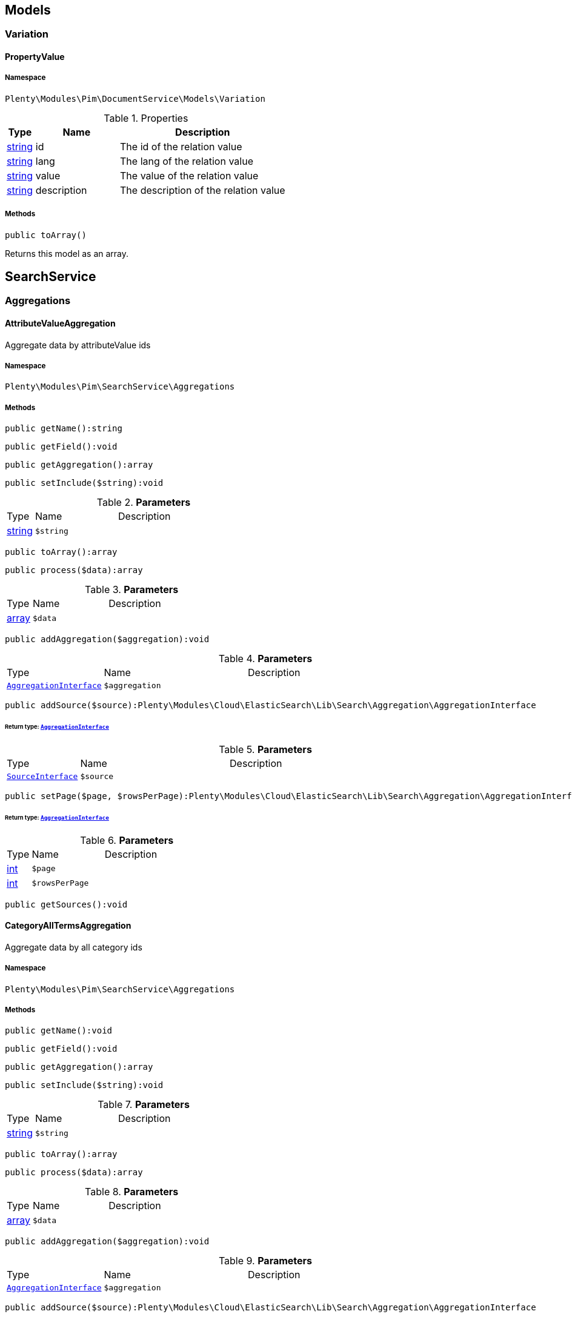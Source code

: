 

[[pim_models]]
== Models

[[pim_models_variation]]
===  Variation
[[pim_variation_propertyvalue]]
==== PropertyValue





===== Namespace

`Plenty\Modules\Pim\DocumentService\Models\Variation`





.Properties
[cols="10%,30%,60%"]
|===
|Type |Name |Description

|link:http://php.net/string[string^]
    a|id
    a|The id of the relation value
|link:http://php.net/string[string^]
    a|lang
    a|The lang of the relation value
|link:http://php.net/string[string^]
    a|value
    a|The value of the relation value
|link:http://php.net/string[string^]
    a|description
    a|The description of the relation value
|===


===== Methods

[source%nowrap, php]
----

public toArray()

----

    





Returns this model as an array.

[[pim_searchservice]]
== SearchService

[[pim_searchservice_aggregations]]
===  Aggregations
[[pim_aggregations_attributevalueaggregation]]
==== AttributeValueAggregation

Aggregate data by attributeValue ids



===== Namespace

`Plenty\Modules\Pim\SearchService\Aggregations`






===== Methods

[source%nowrap, php]
----

public getName():string

----

    







[source%nowrap, php]
----

public getField():void

----

    







[source%nowrap, php]
----

public getAggregation():array

----

    







[source%nowrap, php]
----

public setInclude($string):void

----

    







.*Parameters*
[cols="10%,30%,60%"]
|===
|Type |Name |Description
|link:http://php.net/string[string^]
a|`$string`
a|
|===


[source%nowrap, php]
----

public toArray():array

----

    







[source%nowrap, php]
----

public process($data):array

----

    







.*Parameters*
[cols="10%,30%,60%"]
|===
|Type |Name |Description
|link:http://php.net/array[array^]
a|`$data`
a|
|===


[source%nowrap, php]
----

public addAggregation($aggregation):void

----

    







.*Parameters*
[cols="10%,30%,60%"]
|===
|Type |Name |Description
|        xref:Cloud.adoc#cloud_aggregation_aggregationinterface[`AggregationInterface`]
a|`$aggregation`
a|
|===


[source%nowrap, php]
----

public addSource($source):Plenty\Modules\Cloud\ElasticSearch\Lib\Search\Aggregation\AggregationInterface

----

    


====== *Return type:*        xref:Cloud.adoc#cloud_aggregation_aggregationinterface[`AggregationInterface`]




.*Parameters*
[cols="10%,30%,60%"]
|===
|Type |Name |Description
|        xref:Cloud.adoc#cloud_source_sourceinterface[`SourceInterface`]
a|`$source`
a|
|===


[source%nowrap, php]
----

public setPage($page, $rowsPerPage):Plenty\Modules\Cloud\ElasticSearch\Lib\Search\Aggregation\AggregationInterface

----

    


====== *Return type:*        xref:Cloud.adoc#cloud_aggregation_aggregationinterface[`AggregationInterface`]




.*Parameters*
[cols="10%,30%,60%"]
|===
|Type |Name |Description
|link:http://php.net/int[int^]
a|`$page`
a|

|link:http://php.net/int[int^]
a|`$rowsPerPage`
a|
|===


[source%nowrap, php]
----

public getSources():void

----

    








[[pim_aggregations_categoryalltermsaggregation]]
==== CategoryAllTermsAggregation

Aggregate data by all category ids



===== Namespace

`Plenty\Modules\Pim\SearchService\Aggregations`






===== Methods

[source%nowrap, php]
----

public getName():void

----

    







[source%nowrap, php]
----

public getField():void

----

    







[source%nowrap, php]
----

public getAggregation():array

----

    







[source%nowrap, php]
----

public setInclude($string):void

----

    







.*Parameters*
[cols="10%,30%,60%"]
|===
|Type |Name |Description
|link:http://php.net/string[string^]
a|`$string`
a|
|===


[source%nowrap, php]
----

public toArray():array

----

    







[source%nowrap, php]
----

public process($data):array

----

    







.*Parameters*
[cols="10%,30%,60%"]
|===
|Type |Name |Description
|link:http://php.net/array[array^]
a|`$data`
a|
|===


[source%nowrap, php]
----

public addAggregation($aggregation):void

----

    







.*Parameters*
[cols="10%,30%,60%"]
|===
|Type |Name |Description
|        xref:Cloud.adoc#cloud_aggregation_aggregationinterface[`AggregationInterface`]
a|`$aggregation`
a|
|===


[source%nowrap, php]
----

public addSource($source):Plenty\Modules\Cloud\ElasticSearch\Lib\Search\Aggregation\AggregationInterface

----

    


====== *Return type:*        xref:Cloud.adoc#cloud_aggregation_aggregationinterface[`AggregationInterface`]




.*Parameters*
[cols="10%,30%,60%"]
|===
|Type |Name |Description
|        xref:Cloud.adoc#cloud_source_sourceinterface[`SourceInterface`]
a|`$source`
a|
|===


[source%nowrap, php]
----

public setPage($page, $rowsPerPage):Plenty\Modules\Cloud\ElasticSearch\Lib\Search\Aggregation\AggregationInterface

----

    


====== *Return type:*        xref:Cloud.adoc#cloud_aggregation_aggregationinterface[`AggregationInterface`]




.*Parameters*
[cols="10%,30%,60%"]
|===
|Type |Name |Description
|link:http://php.net/int[int^]
a|`$page`
a|

|link:http://php.net/int[int^]
a|`$rowsPerPage`
a|
|===


[source%nowrap, php]
----

public getSources():void

----

    








[[pim_aggregations_categorypathtermsaggregation]]
==== CategoryPathTermsAggregation

Aggregate data by all category paths



===== Namespace

`Plenty\Modules\Pim\SearchService\Aggregations`






===== Methods

[source%nowrap, php]
----

public getName():void

----

    







[source%nowrap, php]
----

public getField():void

----

    







[source%nowrap, php]
----

public getAggregation():array

----

    







[source%nowrap, php]
----

public setInclude($string):void

----

    







.*Parameters*
[cols="10%,30%,60%"]
|===
|Type |Name |Description
|link:http://php.net/string[string^]
a|`$string`
a|
|===


[source%nowrap, php]
----

public toArray():array

----

    







[source%nowrap, php]
----

public process($data):array

----

    







.*Parameters*
[cols="10%,30%,60%"]
|===
|Type |Name |Description
|link:http://php.net/array[array^]
a|`$data`
a|
|===


[source%nowrap, php]
----

public addAggregation($aggregation):void

----

    







.*Parameters*
[cols="10%,30%,60%"]
|===
|Type |Name |Description
|        xref:Cloud.adoc#cloud_aggregation_aggregationinterface[`AggregationInterface`]
a|`$aggregation`
a|
|===


[source%nowrap, php]
----

public addSource($source):Plenty\Modules\Cloud\ElasticSearch\Lib\Search\Aggregation\AggregationInterface

----

    


====== *Return type:*        xref:Cloud.adoc#cloud_aggregation_aggregationinterface[`AggregationInterface`]




.*Parameters*
[cols="10%,30%,60%"]
|===
|Type |Name |Description
|        xref:Cloud.adoc#cloud_source_sourceinterface[`SourceInterface`]
a|`$source`
a|
|===


[source%nowrap, php]
----

public setPage($page, $rowsPerPage):Plenty\Modules\Cloud\ElasticSearch\Lib\Search\Aggregation\AggregationInterface

----

    


====== *Return type:*        xref:Cloud.adoc#cloud_aggregation_aggregationinterface[`AggregationInterface`]




.*Parameters*
[cols="10%,30%,60%"]
|===
|Type |Name |Description
|link:http://php.net/int[int^]
a|`$page`
a|

|link:http://php.net/int[int^]
a|`$rowsPerPage`
a|
|===


[source%nowrap, php]
----

public getSources():void

----

    








[[pim_aggregations_itemcardinalityaggregation]]
==== ItemCardinalityAggregation

Get the count of found items



===== Namespace

`Plenty\Modules\Pim\SearchService\Aggregations`






===== Methods

[source%nowrap, php]
----

public getName():void

----

    







[source%nowrap, php]
----

public getField():void

----

    







[source%nowrap, php]
----

public getAggregation():array

----

    







[source%nowrap, php]
----

public toArray():array

----

    







[source%nowrap, php]
----

public process($data):array

----

    







.*Parameters*
[cols="10%,30%,60%"]
|===
|Type |Name |Description
|link:http://php.net/array[array^]
a|`$data`
a|
|===


[source%nowrap, php]
----

public addAggregation($aggregation):void

----

    







.*Parameters*
[cols="10%,30%,60%"]
|===
|Type |Name |Description
|        xref:Cloud.adoc#cloud_aggregation_aggregationinterface[`AggregationInterface`]
a|`$aggregation`
a|
|===


[source%nowrap, php]
----

public addSource($source):Plenty\Modules\Cloud\ElasticSearch\Lib\Search\Aggregation\AggregationInterface

----

    


====== *Return type:*        xref:Cloud.adoc#cloud_aggregation_aggregationinterface[`AggregationInterface`]




.*Parameters*
[cols="10%,30%,60%"]
|===
|Type |Name |Description
|        xref:Cloud.adoc#cloud_source_sourceinterface[`SourceInterface`]
a|`$source`
a|
|===


[source%nowrap, php]
----

public setPage($page, $rowsPerPage):Plenty\Modules\Cloud\ElasticSearch\Lib\Search\Aggregation\AggregationInterface

----

    


====== *Return type:*        xref:Cloud.adoc#cloud_aggregation_aggregationinterface[`AggregationInterface`]




.*Parameters*
[cols="10%,30%,60%"]
|===
|Type |Name |Description
|link:http://php.net/int[int^]
a|`$page`
a|

|link:http://php.net/int[int^]
a|`$rowsPerPage`
a|
|===


[source%nowrap, php]
----

public getSources():void

----

    








[[pim_aggregations_itemidtermsaggregation]]
==== ItemIdTermsAggregation

Aggregate data by item ids



===== Namespace

`Plenty\Modules\Pim\SearchService\Aggregations`






===== Methods

[source%nowrap, php]
----

public getName():void

----

    







[source%nowrap, php]
----

public getField():void

----

    







[source%nowrap, php]
----

public getAggregation():array

----

    







[source%nowrap, php]
----

public setInclude($string):void

----

    







.*Parameters*
[cols="10%,30%,60%"]
|===
|Type |Name |Description
|link:http://php.net/string[string^]
a|`$string`
a|
|===


[source%nowrap, php]
----

public toArray():array

----

    







[source%nowrap, php]
----

public process($data):array

----

    







.*Parameters*
[cols="10%,30%,60%"]
|===
|Type |Name |Description
|link:http://php.net/array[array^]
a|`$data`
a|
|===


[source%nowrap, php]
----

public addAggregation($aggregation):void

----

    







.*Parameters*
[cols="10%,30%,60%"]
|===
|Type |Name |Description
|        xref:Cloud.adoc#cloud_aggregation_aggregationinterface[`AggregationInterface`]
a|`$aggregation`
a|
|===


[source%nowrap, php]
----

public addSource($source):Plenty\Modules\Cloud\ElasticSearch\Lib\Search\Aggregation\AggregationInterface

----

    


====== *Return type:*        xref:Cloud.adoc#cloud_aggregation_aggregationinterface[`AggregationInterface`]




.*Parameters*
[cols="10%,30%,60%"]
|===
|Type |Name |Description
|        xref:Cloud.adoc#cloud_source_sourceinterface[`SourceInterface`]
a|`$source`
a|
|===


[source%nowrap, php]
----

public setPage($page, $rowsPerPage):Plenty\Modules\Cloud\ElasticSearch\Lib\Search\Aggregation\AggregationInterface

----

    


====== *Return type:*        xref:Cloud.adoc#cloud_aggregation_aggregationinterface[`AggregationInterface`]




.*Parameters*
[cols="10%,30%,60%"]
|===
|Type |Name |Description
|link:http://php.net/int[int^]
a|`$page`
a|

|link:http://php.net/int[int^]
a|`$rowsPerPage`
a|
|===


[source%nowrap, php]
----

public getSources():void

----

    








[[pim_aggregations_salablefilteraggregation]]
==== SalableFilterAggregation

Filter Aggregated Data if variation is salable



===== Namespace

`Plenty\Modules\Pim\SearchService\Aggregations`






===== Methods

[source%nowrap, php]
----

public getName():void

----

    







[source%nowrap, php]
----

public getAggregation():array

----

    







[source%nowrap, php]
----

public addFilter($filter):void

----

    







.*Parameters*
[cols="10%,30%,60%"]
|===
|Type |Name |Description
|        xref:Cloud.adoc#cloud_type_typeinterface[`TypeInterface`]
a|`$filter`
a|
|===


[source%nowrap, php]
----

public setIndex($index):void

----

    







.*Parameters*
[cols="10%,30%,60%"]
|===
|Type |Name |Description
|
a|`$index`
a|
|===


[source%nowrap, php]
----

public toArray():array

----

    







[source%nowrap, php]
----

public process($data):array

----

    







.*Parameters*
[cols="10%,30%,60%"]
|===
|Type |Name |Description
|link:http://php.net/array[array^]
a|`$data`
a|
|===


[source%nowrap, php]
----

public addAggregation($aggregation):void

----

    







.*Parameters*
[cols="10%,30%,60%"]
|===
|Type |Name |Description
|        xref:Cloud.adoc#cloud_aggregation_aggregationinterface[`AggregationInterface`]
a|`$aggregation`
a|
|===


[source%nowrap, php]
----

public addSource($source):Plenty\Modules\Cloud\ElasticSearch\Lib\Search\Aggregation\AggregationInterface

----

    


====== *Return type:*        xref:Cloud.adoc#cloud_aggregation_aggregationinterface[`AggregationInterface`]




.*Parameters*
[cols="10%,30%,60%"]
|===
|Type |Name |Description
|        xref:Cloud.adoc#cloud_source_sourceinterface[`SourceInterface`]
a|`$source`
a|
|===


[source%nowrap, php]
----

public setPage($page, $rowsPerPage):Plenty\Modules\Cloud\ElasticSearch\Lib\Search\Aggregation\AggregationInterface

----

    


====== *Return type:*        xref:Cloud.adoc#cloud_aggregation_aggregationinterface[`AggregationInterface`]




.*Parameters*
[cols="10%,30%,60%"]
|===
|Type |Name |Description
|link:http://php.net/int[int^]
a|`$page`
a|

|link:http://php.net/int[int^]
a|`$rowsPerPage`
a|
|===


[source%nowrap, php]
----

public getSources():void

----

    








[[pim_aggregations_unitcombinationaggregation]]
==== UnitCombinationAggregation

Aggregate data by unit combination ids



===== Namespace

`Plenty\Modules\Pim\SearchService\Aggregations`






===== Methods

[source%nowrap, php]
----

public getName():string

----

    







[source%nowrap, php]
----

public getField():void

----

    







[source%nowrap, php]
----

public getAggregation():array

----

    







[source%nowrap, php]
----

public setInclude($string):void

----

    







.*Parameters*
[cols="10%,30%,60%"]
|===
|Type |Name |Description
|link:http://php.net/string[string^]
a|`$string`
a|
|===


[source%nowrap, php]
----

public toArray():array

----

    







[source%nowrap, php]
----

public process($data):array

----

    







.*Parameters*
[cols="10%,30%,60%"]
|===
|Type |Name |Description
|link:http://php.net/array[array^]
a|`$data`
a|
|===


[source%nowrap, php]
----

public addAggregation($aggregation):void

----

    







.*Parameters*
[cols="10%,30%,60%"]
|===
|Type |Name |Description
|        xref:Cloud.adoc#cloud_aggregation_aggregationinterface[`AggregationInterface`]
a|`$aggregation`
a|
|===


[source%nowrap, php]
----

public addSource($source):Plenty\Modules\Cloud\ElasticSearch\Lib\Search\Aggregation\AggregationInterface

----

    


====== *Return type:*        xref:Cloud.adoc#cloud_aggregation_aggregationinterface[`AggregationInterface`]




.*Parameters*
[cols="10%,30%,60%"]
|===
|Type |Name |Description
|        xref:Cloud.adoc#cloud_source_sourceinterface[`SourceInterface`]
a|`$source`
a|
|===


[source%nowrap, php]
----

public setPage($page, $rowsPerPage):Plenty\Modules\Cloud\ElasticSearch\Lib\Search\Aggregation\AggregationInterface

----

    


====== *Return type:*        xref:Cloud.adoc#cloud_aggregation_aggregationinterface[`AggregationInterface`]




.*Parameters*
[cols="10%,30%,60%"]
|===
|Type |Name |Description
|link:http://php.net/int[int^]
a|`$page`
a|

|link:http://php.net/int[int^]
a|`$rowsPerPage`
a|
|===


[source%nowrap, php]
----

public getSources():void

----

    







[[pim_searchservice_filter]]
===  Filter
[[pim_filter_amazonfilter]]
==== AmazonFilter

Includes filters for amazon



===== Namespace

`Plenty\Modules\Pim\SearchService\Filter`






===== Methods

[source%nowrap, php]
----

public hasAnyFlatFile($flatFiles):Plenty\Modules\Pim\SearchService\Filter

----

    


====== *Return type:*        xref:Pim.adoc#pim_searchservice_filter[`Filter`]




.*Parameters*
[cols="10%,30%,60%"]
|===
|Type |Name |Description
|link:http://php.net/array[array^]
a|`$flatFiles`
a|
|===


[source%nowrap, php]
----

public hasAnyProductType($productTypes):Plenty\Modules\Pim\SearchService\Filter

----

    


====== *Return type:*        xref:Pim.adoc#pim_searchservice_filter[`Filter`]




.*Parameters*
[cols="10%,30%,60%"]
|===
|Type |Name |Description
|link:http://php.net/array[array^]
a|`$productTypes`
a|
|===


[source%nowrap, php]
----

public hasAnyProductTypeId($productTypeIds):Plenty\Modules\Pim\SearchService\Filter

----

    


====== *Return type:*        xref:Pim.adoc#pim_searchservice_filter[`Filter`]




.*Parameters*
[cols="10%,30%,60%"]
|===
|Type |Name |Description
|link:http://php.net/array[array^]
a|`$productTypeIds`
a|
|===


[source%nowrap, php]
----

public toArray():array

----

    







[source%nowrap, php]
----

public addStatement($statement):void

----

    







.*Parameters*
[cols="10%,30%,60%"]
|===
|Type |Name |Description
|        xref:Cloud.adoc#cloud_statement_statementinterface[`StatementInterface`]
a|`$statement`
a|
|===


[source%nowrap, php]
----

public addQuery($statement):void

----

    







.*Parameters*
[cols="10%,30%,60%"]
|===
|Type |Name |Description
|
a|`$statement`
a|
|===



[[pim_filter_attributefilter]]
==== AttributeFilter

Includes filters for attributes



===== Namespace

`Plenty\Modules\Pim\SearchService\Filter`






===== Methods

[source%nowrap, php]
----

public hasAttribute($attributeId):Plenty\Modules\Pim\SearchService\Filter

----

    


====== *Return type:*        xref:Pim.adoc#pim_searchservice_filter[`Filter`]




.*Parameters*
[cols="10%,30%,60%"]
|===
|Type |Name |Description
|link:http://php.net/int[int^]
a|`$attributeId`
a|
|===


[source%nowrap, php]
----

public hasAnyAttribute($attributeIds):Plenty\Modules\Pim\SearchService\Filter

----

    


====== *Return type:*        xref:Pim.adoc#pim_searchservice_filter[`Filter`]




.*Parameters*
[cols="10%,30%,60%"]
|===
|Type |Name |Description
|link:http://php.net/array[array^]
a|`$attributeIds`
a|
|===


[source%nowrap, php]
----

public hasAllAttributes($attributeIds):Plenty\Modules\Pim\SearchService\Filter

----

    


====== *Return type:*        xref:Pim.adoc#pim_searchservice_filter[`Filter`]




.*Parameters*
[cols="10%,30%,60%"]
|===
|Type |Name |Description
|link:http://php.net/array[array^]
a|`$attributeIds`
a|
|===


[source%nowrap, php]
----

public hasAttributeValue($attributeValueId):Plenty\Modules\Pim\SearchService\Filter

----

    


====== *Return type:*        xref:Pim.adoc#pim_searchservice_filter[`Filter`]




.*Parameters*
[cols="10%,30%,60%"]
|===
|Type |Name |Description
|link:http://php.net/int[int^]
a|`$attributeValueId`
a|
|===


[source%nowrap, php]
----

public hasAnyAttributeValue($attributeValueIds):Plenty\Modules\Pim\SearchService\Filter

----

    


====== *Return type:*        xref:Pim.adoc#pim_searchservice_filter[`Filter`]




.*Parameters*
[cols="10%,30%,60%"]
|===
|Type |Name |Description
|link:http://php.net/array[array^]
a|`$attributeValueIds`
a|
|===


[source%nowrap, php]
----

public hasAllAttributeValues($attributeValueIds):Plenty\Modules\Pim\SearchService\Filter

----

    


====== *Return type:*        xref:Pim.adoc#pim_searchservice_filter[`Filter`]




.*Parameters*
[cols="10%,30%,60%"]
|===
|Type |Name |Description
|link:http://php.net/array[array^]
a|`$attributeValueIds`
a|
|===


[source%nowrap, php]
----

public hasNoAttributeValue():void

----

    







[source%nowrap, php]
----

public toArray():array

----

    







[source%nowrap, php]
----

public addStatement($statement):void

----

    







.*Parameters*
[cols="10%,30%,60%"]
|===
|Type |Name |Description
|        xref:Cloud.adoc#cloud_statement_statementinterface[`StatementInterface`]
a|`$statement`
a|
|===


[source%nowrap, php]
----

public addQuery($statement):void

----

    







.*Parameters*
[cols="10%,30%,60%"]
|===
|Type |Name |Description
|
a|`$statement`
a|
|===



[[pim_filter_barcodefilter]]
==== BarcodeFilter

Includes filters for barcodes



===== Namespace

`Plenty\Modules\Pim\SearchService\Filter`






===== Methods

[source%nowrap, php]
----

public hasCode($code, $precision):Plenty\Modules\Pim\SearchService\Filter

----

    


====== *Return type:*        xref:Pim.adoc#pim_searchservice_filter[`Filter`]




.*Parameters*
[cols="10%,30%,60%"]
|===
|Type |Name |Description
|
a|`$code`
a|

|link:http://php.net/string[string^]
a|`$precision`
a|
|===


[source%nowrap, php]
----

public hasType($type):void

----

    





ToDo!

.*Parameters*
[cols="10%,30%,60%"]
|===
|Type |Name |Description
|link:http://php.net/string[string^]
a|`$type`
a|
|===


[source%nowrap, php]
----

public hasId($id):Plenty\Modules\Pim\SearchService\Filter

----

    


====== *Return type:*        xref:Pim.adoc#pim_searchservice_filter[`Filter`]




.*Parameters*
[cols="10%,30%,60%"]
|===
|Type |Name |Description
|link:http://php.net/int[int^]
a|`$id`
a|
|===


[source%nowrap, php]
----

public toArray():array

----

    







[source%nowrap, php]
----

public addStatement($statement):void

----

    







.*Parameters*
[cols="10%,30%,60%"]
|===
|Type |Name |Description
|        xref:Cloud.adoc#cloud_statement_statementinterface[`StatementInterface`]
a|`$statement`
a|
|===


[source%nowrap, php]
----

public addQuery($statement):void

----

    







.*Parameters*
[cols="10%,30%,60%"]
|===
|Type |Name |Description
|
a|`$statement`
a|
|===



[[pim_filter_categoryfilter]]
==== CategoryFilter

Includes filters for categories



===== Namespace

`Plenty\Modules\Pim\SearchService\Filter`






===== Methods

[source%nowrap, php]
----

public isInAtLeastOneCategory($categoryIds, $depth = self::DEPTH_ANY):Plenty\Modules\Pim\SearchService\Filter

----

    


====== *Return type:*        xref:Pim.adoc#pim_searchservice_filter[`Filter`]




.*Parameters*
[cols="10%,30%,60%"]
|===
|Type |Name |Description
|link:http://php.net/array[array^]
a|`$categoryIds`
a|

|link:http://php.net/string[string^]
a|`$depth`
a|
|===


[source%nowrap, php]
----

public static getPathByDepth($depth):string

----

    







.*Parameters*
[cols="10%,30%,60%"]
|===
|Type |Name |Description
|link:http://php.net/string[string^]
a|`$depth`
a|
|===


[source%nowrap, php]
----

public isInEachCategory($categoryIds, $depth = self::DEPTH_ANY):Plenty\Modules\Pim\SearchService\Filter

----

    


====== *Return type:*        xref:Pim.adoc#pim_searchservice_filter[`Filter`]




.*Parameters*
[cols="10%,30%,60%"]
|===
|Type |Name |Description
|link:http://php.net/array[array^]
a|`$categoryIds`
a|

|link:http://php.net/string[string^]
a|`$depth`
a|
|===


[source%nowrap, php]
----

public isInCategory($categoryId, $depth = self::DEPTH_ANY):Plenty\Modules\Pim\SearchService\Filter

----

    


====== *Return type:*        xref:Pim.adoc#pim_searchservice_filter[`Filter`]




.*Parameters*
[cols="10%,30%,60%"]
|===
|Type |Name |Description
|link:http://php.net/int[int^]
a|`$categoryId`
a|

|link:http://php.net/string[string^]
a|`$depth`
a|
|===


[source%nowrap, php]
----

public isInACategory():Plenty\Modules\Pim\SearchService\Filter

----

    


====== *Return type:*        xref:Pim.adoc#pim_searchservice_filter[`Filter`]




[source%nowrap, php]
----

public toArray():array

----

    







[source%nowrap, php]
----

public addStatement($statement):void

----

    







.*Parameters*
[cols="10%,30%,60%"]
|===
|Type |Name |Description
|        xref:Cloud.adoc#cloud_statement_statementinterface[`StatementInterface`]
a|`$statement`
a|
|===


[source%nowrap, php]
----

public addQuery($statement):void

----

    







.*Parameters*
[cols="10%,30%,60%"]
|===
|Type |Name |Description
|
a|`$statement`
a|
|===



[[pim_filter_characteristicfilter]]
==== CharacteristicFilter

Includes filters for characteristics



===== Namespace

`Plenty\Modules\Pim\SearchService\Filter`






===== Methods

[source%nowrap, php]
----

public hasAtLeastOneProperty($ids):Plenty\Modules\Pim\SearchService\Filter

----

    


====== *Return type:*        xref:Pim.adoc#pim_searchservice_filter[`Filter`]




.*Parameters*
[cols="10%,30%,60%"]
|===
|Type |Name |Description
|link:http://php.net/array[array^]
a|`$ids`
a|
|===


[source%nowrap, php]
----

public hasEachProperty($ids):Plenty\Modules\Pim\SearchService\Filter

----

    


====== *Return type:*        xref:Pim.adoc#pim_searchservice_filter[`Filter`]




.*Parameters*
[cols="10%,30%,60%"]
|===
|Type |Name |Description
|link:http://php.net/array[array^]
a|`$ids`
a|
|===


[source%nowrap, php]
----

public toArray():array

----

    







[source%nowrap, php]
----

public addStatement($statement):void

----

    







.*Parameters*
[cols="10%,30%,60%"]
|===
|Type |Name |Description
|        xref:Cloud.adoc#cloud_statement_statementinterface[`StatementInterface`]
a|`$statement`
a|
|===


[source%nowrap, php]
----

public addQuery($statement):void

----

    







.*Parameters*
[cols="10%,30%,60%"]
|===
|Type |Name |Description
|
a|`$statement`
a|
|===



[[pim_filter_clientfilter]]
==== ClientFilter

Includes filters for clients



===== Namespace

`Plenty\Modules\Pim\SearchService\Filter`






===== Methods

[source%nowrap, php]
----

public isVisibleForClient($clientId):Plenty\Modules\Pim\SearchService\Filter

----

    


====== *Return type:*        xref:Pim.adoc#pim_searchservice_filter[`Filter`]




.*Parameters*
[cols="10%,30%,60%"]
|===
|Type |Name |Description
|link:http://php.net/int[int^]
a|`$clientId`
a|
|===


[source%nowrap, php]
----

public isVisibleForAtLeastOneClient($clientIds):Plenty\Modules\Pim\SearchService\Filter

----

    


====== *Return type:*        xref:Pim.adoc#pim_searchservice_filter[`Filter`]




.*Parameters*
[cols="10%,30%,60%"]
|===
|Type |Name |Description
|link:http://php.net/array[array^]
a|`$clientIds`
a|
|===


[source%nowrap, php]
----

public isVisibleForAllClients($clientIds):Plenty\Modules\Pim\SearchService\Filter

----

    


====== *Return type:*        xref:Pim.adoc#pim_searchservice_filter[`Filter`]




.*Parameters*
[cols="10%,30%,60%"]
|===
|Type |Name |Description
|link:http://php.net/array[array^]
a|`$clientIds`
a|
|===


[source%nowrap, php]
----

public hasAutomaticClientVisibility($values):Plenty\Modules\Pim\SearchService\Filter

----

    


====== *Return type:*        xref:Pim.adoc#pim_searchservice_filter[`Filter`]


-1, 0, 1, 2

.*Parameters*
[cols="10%,30%,60%"]
|===
|Type |Name |Description
|link:http://php.net/array[array^]
a|`$values`
a|
|===


[source%nowrap, php]
----

public toArray():array

----

    







[source%nowrap, php]
----

public addStatement($statement):void

----

    







.*Parameters*
[cols="10%,30%,60%"]
|===
|Type |Name |Description
|        xref:Cloud.adoc#cloud_statement_statementinterface[`StatementInterface`]
a|`$statement`
a|
|===


[source%nowrap, php]
----

public addQuery($statement):void

----

    







.*Parameters*
[cols="10%,30%,60%"]
|===
|Type |Name |Description
|
a|`$statement`
a|
|===



[[pim_filter_crosssellingfilter]]
==== CrossSellingFilter

Includes filters for cross selling



===== Namespace

`Plenty\Modules\Pim\SearchService\Filter`






===== Methods

[source%nowrap, php]
----

public getPath():void

----

    







[source%nowrap, php]
----

public hasItemId($itemId):void

----

    







.*Parameters*
[cols="10%,30%,60%"]
|===
|Type |Name |Description
|link:http://php.net/int[int^]
a|`$itemId`
a|
|===


[source%nowrap, php]
----

public hasRelation($relation):Plenty\Modules\Pim\SearchService\Filter

----

    


====== *Return type:*        xref:Pim.adoc#pim_searchservice_filter[`Filter`]




.*Parameters*
[cols="10%,30%,60%"]
|===
|Type |Name |Description
|link:http://php.net/string[string^]
a|`$relation`
a|
|===


[source%nowrap, php]
----

public hasAnyRelation($relations):Plenty\Modules\Pim\SearchService\Filter

----

    


====== *Return type:*        xref:Pim.adoc#pim_searchservice_filter[`Filter`]




.*Parameters*
[cols="10%,30%,60%"]
|===
|Type |Name |Description
|link:http://php.net/array[array^]
a|`$relations`
a|
|===


[source%nowrap, php]
----

public toArray():array

----

    







[source%nowrap, php]
----

public addStatement($statement):void

----

    







.*Parameters*
[cols="10%,30%,60%"]
|===
|Type |Name |Description
|        xref:Cloud.adoc#cloud_statement_statementinterface[`StatementInterface`]
a|`$statement`
a|
|===


[source%nowrap, php]
----

public addQuery($statement):void

----

    







.*Parameters*
[cols="10%,30%,60%"]
|===
|Type |Name |Description
|
a|`$statement`
a|
|===



[[pim_filter_facetfilter]]
==== FacetFilter

Includes filters for facets



===== Namespace

`Plenty\Modules\Pim\SearchService\Filter`






===== Methods

[source%nowrap, php]
----

public hasAtLeastOneFacet($facetIds):Plenty\Modules\Pim\SearchService\Filter

----

    


====== *Return type:*        xref:Pim.adoc#pim_searchservice_filter[`Filter`]




.*Parameters*
[cols="10%,30%,60%"]
|===
|Type |Name |Description
|link:http://php.net/array[array^]
a|`$facetIds`
a|
|===


[source%nowrap, php]
----

public hasEachFacet($facetIds):Plenty\Modules\Pim\SearchService\Filter

----

    


====== *Return type:*        xref:Pim.adoc#pim_searchservice_filter[`Filter`]




.*Parameters*
[cols="10%,30%,60%"]
|===
|Type |Name |Description
|link:http://php.net/array[array^]
a|`$facetIds`
a|
|===


[source%nowrap, php]
----

public hasFacet($facetIds):Plenty\Modules\Pim\SearchService\Filter

----

    


====== *Return type:*        xref:Pim.adoc#pim_searchservice_filter[`Filter`]




.*Parameters*
[cols="10%,30%,60%"]
|===
|Type |Name |Description
|link:http://php.net/int[int^]
a|`$facetIds`
a|
|===


[source%nowrap, php]
----

public hasFacetValue($facetValueIds):Plenty\Modules\Pim\SearchService\Filter

----

    


====== *Return type:*        xref:Pim.adoc#pim_searchservice_filter[`Filter`]




.*Parameters*
[cols="10%,30%,60%"]
|===
|Type |Name |Description
|link:http://php.net/int[int^]
a|`$facetValueIds`
a|
|===


[source%nowrap, php]
----

public hasAFacet():Plenty\Modules\Pim\SearchService\Filter

----

    


====== *Return type:*        xref:Pim.adoc#pim_searchservice_filter[`Filter`]




[source%nowrap, php]
----

public hasAtLeastOneFacetValue($valueIds):Plenty\Modules\Pim\SearchService\Filter

----

    


====== *Return type:*        xref:Pim.adoc#pim_searchservice_filter[`Filter`]




.*Parameters*
[cols="10%,30%,60%"]
|===
|Type |Name |Description
|link:http://php.net/array[array^]
a|`$valueIds`
a|
|===


[source%nowrap, php]
----

public hasEachFacetValue($valueIds):Plenty\Modules\Pim\SearchService\Filter

----

    


====== *Return type:*        xref:Pim.adoc#pim_searchservice_filter[`Filter`]




.*Parameters*
[cols="10%,30%,60%"]
|===
|Type |Name |Description
|link:http://php.net/array[array^]
a|`$valueIds`
a|
|===


[source%nowrap, php]
----

public toArray():array

----

    







[source%nowrap, php]
----

public addStatement($statement):void

----

    







.*Parameters*
[cols="10%,30%,60%"]
|===
|Type |Name |Description
|        xref:Cloud.adoc#cloud_statement_statementinterface[`StatementInterface`]
a|`$statement`
a|
|===


[source%nowrap, php]
----

public addQuery($statement):void

----

    







.*Parameters*
[cols="10%,30%,60%"]
|===
|Type |Name |Description
|
a|`$statement`
a|
|===



[[pim_filter_feedbackrangefilter]]
==== FeedbackRangeFilter

Includes filters for feedback



===== Namespace

`Plenty\Modules\Pim\SearchService\Filter`






===== Methods

[source%nowrap, php]
----

public hasFeedbackGreaterThan($value):Plenty\Modules\Pim\SearchService\Filter

----

    


====== *Return type:*        xref:Pim.adoc#pim_searchservice_filter[`Filter`]




.*Parameters*
[cols="10%,30%,60%"]
|===
|Type |Name |Description
|link:http://php.net/int[int^]
a|`$value`
a|
|===


[source%nowrap, php]
----

public getType():string

----

    







[source%nowrap, php]
----

public toArray():array

----

    







[source%nowrap, php]
----

public addStatement($statement):void

----

    







.*Parameters*
[cols="10%,30%,60%"]
|===
|Type |Name |Description
|        xref:Cloud.adoc#cloud_statement_statementinterface[`StatementInterface`]
a|`$statement`
a|
|===


[source%nowrap, php]
----

public addQuery($statement):void

----

    







.*Parameters*
[cols="10%,30%,60%"]
|===
|Type |Name |Description
|
a|`$statement`
a|
|===



[[pim_filter_itemcreatedatfilter]]
==== ItemCreatedAtFilter

Used to filter by item created at timestamp



===== Namespace

`Plenty\Modules\Pim\SearchService\Filter`






===== Methods

[source%nowrap, php]
----

public getTimestamp():string

----

    







[source%nowrap, php]
----

public getType():string

----

    







[source%nowrap, php]
----

public toArray():array

----

    







[source%nowrap, php]
----

public addStatement($statement):void

----

    







.*Parameters*
[cols="10%,30%,60%"]
|===
|Type |Name |Description
|        xref:Cloud.adoc#cloud_statement_statementinterface[`StatementInterface`]
a|`$statement`
a|
|===


[source%nowrap, php]
----

public addQuery($statement):void

----

    







.*Parameters*
[cols="10%,30%,60%"]
|===
|Type |Name |Description
|
a|`$statement`
a|
|===



[[pim_filter_itemfilter]]
==== ItemFilter

Includes filters for the item



===== Namespace

`Plenty\Modules\Pim\SearchService\Filter`






===== Methods

[source%nowrap, php]
----

public hasId($id):Plenty\Modules\Pim\SearchService\Filter

----

    


====== *Return type:*        xref:Pim.adoc#pim_searchservice_filter[`Filter`]




.*Parameters*
[cols="10%,30%,60%"]
|===
|Type |Name |Description
|link:http://php.net/int[int^]
a|`$id`
a|
|===


[source%nowrap, php]
----

public hasIds($ids):Plenty\Modules\Pim\SearchService\Filter

----

    


====== *Return type:*        xref:Pim.adoc#pim_searchservice_filter[`Filter`]




.*Parameters*
[cols="10%,30%,60%"]
|===
|Type |Name |Description
|link:http://php.net/array[array^]
a|`$ids`
a|
|===


[source%nowrap, php]
----

public hasAnImage():Plenty\Modules\Pim\SearchService\Filter

----

    


====== *Return type:*        xref:Pim.adoc#pim_searchservice_filter[`Filter`]




[source%nowrap, php]
----

public hasFlag1($flagId):Plenty\Modules\Pim\SearchService\Filter

----

    


====== *Return type:*        xref:Pim.adoc#pim_searchservice_filter[`Filter`]




.*Parameters*
[cols="10%,30%,60%"]
|===
|Type |Name |Description
|link:http://php.net/int[int^]
a|`$flagId`
a|
|===


[source%nowrap, php]
----

public hasFlag2($flagId):Plenty\Modules\Pim\SearchService\Filter

----

    


====== *Return type:*        xref:Pim.adoc#pim_searchservice_filter[`Filter`]




.*Parameters*
[cols="10%,30%,60%"]
|===
|Type |Name |Description
|link:http://php.net/int[int^]
a|`$flagId`
a|
|===


[source%nowrap, php]
----

public hasManufacturer($manufacturerId):Plenty\Modules\Pim\SearchService\Filter

----

    


====== *Return type:*        xref:Pim.adoc#pim_searchservice_filter[`Filter`]




.*Parameters*
[cols="10%,30%,60%"]
|===
|Type |Name |Description
|link:http://php.net/int[int^]
a|`$manufacturerId`
a|
|===


[source%nowrap, php]
----

public hasManufacturers($manufacturerIds):Plenty\Modules\Pim\SearchService\Filter

----

    


====== *Return type:*        xref:Pim.adoc#pim_searchservice_filter[`Filter`]




.*Parameters*
[cols="10%,30%,60%"]
|===
|Type |Name |Description
|link:http://php.net/array[array^]
a|`$manufacturerIds`
a|
|===


[source%nowrap, php]
----

public hasAManufacturer():Plenty\Modules\Pim\SearchService\Filter

----

    


====== *Return type:*        xref:Pim.adoc#pim_searchservice_filter[`Filter`]




[source%nowrap, php]
----

public isItemType($itemType):Plenty\Modules\Pim\SearchService\Filter

----

    


====== *Return type:*        xref:Pim.adoc#pim_searchservice_filter[`Filter`]




.*Parameters*
[cols="10%,30%,60%"]
|===
|Type |Name |Description
|link:http://php.net/string[string^]
a|`$itemType`
a|
|===


[source%nowrap, php]
----

public toArray():array

----

    







[source%nowrap, php]
----

public addStatement($statement):void

----

    







.*Parameters*
[cols="10%,30%,60%"]
|===
|Type |Name |Description
|        xref:Cloud.adoc#cloud_statement_statementinterface[`StatementInterface`]
a|`$statement`
a|
|===


[source%nowrap, php]
----

public addQuery($statement):void

----

    







.*Parameters*
[cols="10%,30%,60%"]
|===
|Type |Name |Description
|
a|`$statement`
a|
|===



[[pim_filter_itemlastupdatedatfilter]]
==== ItemLastUpdatedAtFilter

Used to filter by item last update timestamp



===== Namespace

`Plenty\Modules\Pim\SearchService\Filter`






===== Methods

[source%nowrap, php]
----

public getTimestamp():string

----

    







[source%nowrap, php]
----

public getType():string

----

    







[source%nowrap, php]
----

public toArray():array

----

    







[source%nowrap, php]
----

public addStatement($statement):void

----

    







.*Parameters*
[cols="10%,30%,60%"]
|===
|Type |Name |Description
|        xref:Cloud.adoc#cloud_statement_statementinterface[`StatementInterface`]
a|`$statement`
a|
|===


[source%nowrap, php]
----

public addQuery($statement):void

----

    







.*Parameters*
[cols="10%,30%,60%"]
|===
|Type |Name |Description
|
a|`$statement`
a|
|===



[[pim_filter_itemrangefilter]]
==== ItemRangeFilter

used to filter the range between item ids



===== Namespace

`Plenty\Modules\Pim\SearchService\Filter`






===== Methods

[source%nowrap, php]
----

public getType():string

----

    







[source%nowrap, php]
----

public toArray():array

----

    







[source%nowrap, php]
----

public addStatement($statement):void

----

    







.*Parameters*
[cols="10%,30%,60%"]
|===
|Type |Name |Description
|        xref:Cloud.adoc#cloud_statement_statementinterface[`StatementInterface`]
a|`$statement`
a|
|===


[source%nowrap, php]
----

public addQuery($statement):void

----

    







.*Parameters*
[cols="10%,30%,60%"]
|===
|Type |Name |Description
|
a|`$statement`
a|
|===



[[pim_filter_marketfilter]]
==== MarketFilter

Includes filters for markets



===== Namespace

`Plenty\Modules\Pim\SearchService\Filter`






===== Methods

[source%nowrap, php]
----

public isVisibleForMarket($marketId):Plenty\Modules\Pim\SearchService\Filter

----

    


====== *Return type:*        xref:Pim.adoc#pim_searchservice_filter[`Filter`]




.*Parameters*
[cols="10%,30%,60%"]
|===
|Type |Name |Description
|link:http://php.net/float[float^]
a|`$marketId`
a|
|===


[source%nowrap, php]
----

public isVisibleForAtLeastOneMarket($marketIds):Plenty\Modules\Pim\SearchService\Filter

----

    


====== *Return type:*        xref:Pim.adoc#pim_searchservice_filter[`Filter`]




.*Parameters*
[cols="10%,30%,60%"]
|===
|Type |Name |Description
|link:http://php.net/array[array^]
a|`$marketIds`
a|
|===


[source%nowrap, php]
----

public isVisibleForAllMarkets($marketIds):Plenty\Modules\Pim\SearchService\Filter

----

    


====== *Return type:*        xref:Pim.adoc#pim_searchservice_filter[`Filter`]




.*Parameters*
[cols="10%,30%,60%"]
|===
|Type |Name |Description
|link:http://php.net/array[array^]
a|`$marketIds`
a|
|===


[source%nowrap, php]
----

public toArray():array

----

    







[source%nowrap, php]
----

public addStatement($statement):void

----

    







.*Parameters*
[cols="10%,30%,60%"]
|===
|Type |Name |Description
|        xref:Cloud.adoc#cloud_statement_statementinterface[`StatementInterface`]
a|`$statement`
a|
|===


[source%nowrap, php]
----

public addQuery($statement):void

----

    







.*Parameters*
[cols="10%,30%,60%"]
|===
|Type |Name |Description
|
a|`$statement`
a|
|===



[[pim_filter_pricefilter]]
==== PriceFilter

Includes filters for prices



===== Namespace

`Plenty\Modules\Pim\SearchService\Filter`






===== Methods

[source%nowrap, php]
----

public getPath():void

----

    







[source%nowrap, php]
----

public between($min = null, $max = null):void

----

    







.*Parameters*
[cols="10%,30%,60%"]
|===
|Type |Name |Description
|link:http://php.net/float[float^]
a|`$min`
a|

|link:http://php.net/float[float^]
a|`$max`
a|
|===


[source%nowrap, php]
----

public betweenByPriceId($priceIds = [], $min = null, $max = null):Plenty\Modules\Pim\SearchService\Filter

----

    


====== *Return type:*        xref:Pim.adoc#pim_searchservice_filter[`Filter`]




.*Parameters*
[cols="10%,30%,60%"]
|===
|Type |Name |Description
|link:http://php.net/array[array^]
a|`$priceIds`
a|

|link:http://php.net/float[float^]
a|`$min`
a|

|link:http://php.net/float[float^]
a|`$max`
a|
|===


[source%nowrap, php]
----

public toArray():array

----

    







[source%nowrap, php]
----

public addStatement($statement):void

----

    







.*Parameters*
[cols="10%,30%,60%"]
|===
|Type |Name |Description
|        xref:Cloud.adoc#cloud_statement_statementinterface[`StatementInterface`]
a|`$statement`
a|
|===


[source%nowrap, php]
----

public addQuery($statement):void

----

    







.*Parameters*
[cols="10%,30%,60%"]
|===
|Type |Name |Description
|
a|`$statement`
a|
|===



[[pim_filter_propertyfilter]]
==== PropertyFilter

Includes filters for Properties



===== Namespace

`Plenty\Modules\Pim\SearchService\Filter`






===== Methods

[source%nowrap, php]
----

public hasPropertySelection($id):Plenty\Modules\Pim\SearchService\Filter

----

    


====== *Return type:*        xref:Pim.adoc#pim_searchservice_filter[`Filter`]




.*Parameters*
[cols="10%,30%,60%"]
|===
|Type |Name |Description
|link:http://php.net/int[int^]
a|`$id`
a|
|===


[source%nowrap, php]
----

public hasAtLeastOnePropertySelection($ids):Plenty\Modules\Pim\SearchService\Filter

----

    


====== *Return type:*        xref:Pim.adoc#pim_searchservice_filter[`Filter`]




.*Parameters*
[cols="10%,30%,60%"]
|===
|Type |Name |Description
|link:http://php.net/array[array^]
a|`$ids`
a|
|===


[source%nowrap, php]
----

public hasEachPropertySelection($ids):Plenty\Modules\Pim\SearchService\Filter

----

    


====== *Return type:*        xref:Pim.adoc#pim_searchservice_filter[`Filter`]




.*Parameters*
[cols="10%,30%,60%"]
|===
|Type |Name |Description
|link:http://php.net/array[array^]
a|`$ids`
a|
|===


[source%nowrap, php]
----

public toArray():array

----

    







[source%nowrap, php]
----

public addStatement($statement):void

----

    







.*Parameters*
[cols="10%,30%,60%"]
|===
|Type |Name |Description
|        xref:Cloud.adoc#cloud_statement_statementinterface[`StatementInterface`]
a|`$statement`
a|
|===


[source%nowrap, php]
----

public addQuery($statement):void

----

    







.*Parameters*
[cols="10%,30%,60%"]
|===
|Type |Name |Description
|
a|`$statement`
a|
|===



[[pim_filter_salespricefilter]]
==== SalesPriceFilter

Includes filters for salesPrices



===== Namespace

`Plenty\Modules\Pim\SearchService\Filter`






===== Methods

[source%nowrap, php]
----

public hasAtLeastOnePrice($priceIds):Plenty\Modules\Pim\SearchService\Filter

----

    


====== *Return type:*        xref:Pim.adoc#pim_searchservice_filter[`Filter`]




.*Parameters*
[cols="10%,30%,60%"]
|===
|Type |Name |Description
|link:http://php.net/array[array^]
a|`$priceIds`
a|
|===


[source%nowrap, php]
----

public toArray():array

----

    







[source%nowrap, php]
----

public addStatement($statement):void

----

    







.*Parameters*
[cols="10%,30%,60%"]
|===
|Type |Name |Description
|        xref:Cloud.adoc#cloud_statement_statementinterface[`StatementInterface`]
a|`$statement`
a|
|===


[source%nowrap, php]
----

public addQuery($statement):void

----

    







.*Parameters*
[cols="10%,30%,60%"]
|===
|Type |Name |Description
|
a|`$statement`
a|
|===



[[pim_filter_skufilter]]
==== SkuFilter

Includes filters for skus



===== Namespace

`Plenty\Modules\Pim\SearchService\Filter`






===== Methods

[source%nowrap, php]
----

public getPath():void

----

    







[source%nowrap, php]
----

public hasMarketId($marketId):Plenty\Modules\Pim\SearchService\Filter

----

    


====== *Return type:*        xref:Pim.adoc#pim_searchservice_filter[`Filter`]




.*Parameters*
[cols="10%,30%,60%"]
|===
|Type |Name |Description
|link:http://php.net/float[float^]
a|`$marketId`
a|
|===


[source%nowrap, php]
----

public hasAccountId($accountId):Plenty\Modules\Pim\SearchService\Filter

----

    


====== *Return type:*        xref:Pim.adoc#pim_searchservice_filter[`Filter`]




.*Parameters*
[cols="10%,30%,60%"]
|===
|Type |Name |Description
|link:http://php.net/int[int^]
a|`$accountId`
a|
|===


[source%nowrap, php]
----

public hasStatus($status):Plenty\Modules\Pim\SearchService\Filter

----

    


====== *Return type:*        xref:Pim.adoc#pim_searchservice_filter[`Filter`]




.*Parameters*
[cols="10%,30%,60%"]
|===
|Type |Name |Description
|link:http://php.net/string[string^]
a|`$status`
a|
|===


[source%nowrap, php]
----

public toArray():array

----

    







[source%nowrap, php]
----

public addStatement($statement):void

----

    







.*Parameters*
[cols="10%,30%,60%"]
|===
|Type |Name |Description
|        xref:Cloud.adoc#cloud_statement_statementinterface[`StatementInterface`]
a|`$statement`
a|
|===


[source%nowrap, php]
----

public addQuery($statement):void

----

    







.*Parameters*
[cols="10%,30%,60%"]
|===
|Type |Name |Description
|
a|`$statement`
a|
|===



[[pim_filter_tagfilter]]
==== TagFilter

Includes filters for tags



===== Namespace

`Plenty\Modules\Pim\SearchService\Filter`






===== Methods

[source%nowrap, php]
----

public hasTag($tagId):Plenty\Modules\Pim\SearchService\Filter

----

    


====== *Return type:*        xref:Pim.adoc#pim_searchservice_filter[`Filter`]




.*Parameters*
[cols="10%,30%,60%"]
|===
|Type |Name |Description
|link:http://php.net/int[int^]
a|`$tagId`
a|
|===


[source%nowrap, php]
----

public hasAnyTag($tagIds):Plenty\Modules\Pim\SearchService\Filter

----

    


====== *Return type:*        xref:Pim.adoc#pim_searchservice_filter[`Filter`]




.*Parameters*
[cols="10%,30%,60%"]
|===
|Type |Name |Description
|link:http://php.net/array[array^]
a|`$tagIds`
a|
|===


[source%nowrap, php]
----

public hasAllTags($tagIds):Plenty\Modules\Pim\SearchService\Filter

----

    


====== *Return type:*        xref:Pim.adoc#pim_searchservice_filter[`Filter`]




.*Parameters*
[cols="10%,30%,60%"]
|===
|Type |Name |Description
|link:http://php.net/array[array^]
a|`$tagIds`
a|
|===


[source%nowrap, php]
----

public toArray():array

----

    







[source%nowrap, php]
----

public addStatement($statement):void

----

    







.*Parameters*
[cols="10%,30%,60%"]
|===
|Type |Name |Description
|        xref:Cloud.adoc#cloud_statement_statementinterface[`StatementInterface`]
a|`$statement`
a|
|===


[source%nowrap, php]
----

public addQuery($statement):void

----

    







.*Parameters*
[cols="10%,30%,60%"]
|===
|Type |Name |Description
|
a|`$statement`
a|
|===



[[pim_filter_textfilter]]
==== TextFilter

Includes filters for texts



===== Namespace

`Plenty\Modules\Pim\SearchService\Filter`






===== Methods

[source%nowrap, php]
----

public hasAnyName():Plenty\Modules\Pim\SearchService\Filter

----

    


====== *Return type:*        xref:Pim.adoc#pim_searchservice_filter[`Filter`]




[source%nowrap, php]
----

public hasNameInLanguage($lang = &quot;de&quot;, $filter = self::FILTER_ANY_NAME):Plenty\Modules\Pim\SearchService\Filter

----

    


====== *Return type:*        xref:Pim.adoc#pim_searchservice_filter[`Filter`]




.*Parameters*
[cols="10%,30%,60%"]
|===
|Type |Name |Description
|link:http://php.net/string[string^]
a|`$lang`
a|

|link:http://php.net/string[string^]
a|`$filter`
a|
|===


[source%nowrap, php]
----

public toArray():array

----

    







[source%nowrap, php]
----

public addStatement($statement):void

----

    







.*Parameters*
[cols="10%,30%,60%"]
|===
|Type |Name |Description
|        xref:Cloud.adoc#cloud_statement_statementinterface[`StatementInterface`]
a|`$statement`
a|
|===


[source%nowrap, php]
----

public addQuery($statement):void

----

    







.*Parameters*
[cols="10%,30%,60%"]
|===
|Type |Name |Description
|
a|`$statement`
a|
|===


[source%nowrap, php]
----

public static isLanguageSupported($lang):bool

----

    







.*Parameters*
[cols="10%,30%,60%"]
|===
|Type |Name |Description
|link:http://php.net/string[string^]
a|`$lang`
a|
|===


[source%nowrap, php]
----

public static isLanguageActivated($lang):bool

----

    







.*Parameters*
[cols="10%,30%,60%"]
|===
|Type |Name |Description
|link:http://php.net/string[string^]
a|`$lang`
a|
|===


[source%nowrap, php]
----

public static getM10lByLanguage($lang, $fallback = &quot;en&quot;):string

----

    







.*Parameters*
[cols="10%,30%,60%"]
|===
|Type |Name |Description
|link:http://php.net/string[string^]
a|`$lang`
a|

|link:http://php.net/string[string^]
a|`$fallback`
a|
|===


[source%nowrap, php]
----

public static getLanguageByM10l($lang, $fallback = &quot;english&quot;):string

----

    







.*Parameters*
[cols="10%,30%,60%"]
|===
|Type |Name |Description
|link:http://php.net/string[string^]
a|`$lang`
a|

|link:http://php.net/string[string^]
a|`$fallback`
a|
|===



[[pim_filter_variationavailabilityupdatedatfilter]]
==== VariationAvailabilityUpdatedAtFilter

Used to filter by variation availability last update timestamp



===== Namespace

`Plenty\Modules\Pim\SearchService\Filter`






===== Methods

[source%nowrap, php]
----

public getTimestamp():string

----

    







[source%nowrap, php]
----

public getType():string

----

    







[source%nowrap, php]
----

public toArray():array

----

    







[source%nowrap, php]
----

public addStatement($statement):void

----

    







.*Parameters*
[cols="10%,30%,60%"]
|===
|Type |Name |Description
|        xref:Cloud.adoc#cloud_statement_statementinterface[`StatementInterface`]
a|`$statement`
a|
|===


[source%nowrap, php]
----

public addQuery($statement):void

----

    







.*Parameters*
[cols="10%,30%,60%"]
|===
|Type |Name |Description
|
a|`$statement`
a|
|===



[[pim_filter_variationbasefilter]]
==== VariationBaseFilter

Includes filters for the base variation



===== Namespace

`Plenty\Modules\Pim\SearchService\Filter`






===== Methods

[source%nowrap, php]
----

public hasNumber($number, $precision):Plenty\Modules\Pim\SearchService\Filter

----

    


====== *Return type:*        xref:Pim.adoc#pim_searchservice_filter[`Filter`]




.*Parameters*
[cols="10%,30%,60%"]
|===
|Type |Name |Description
|link:http://php.net/string[string^]
a|`$number`
a|

|link:http://php.net/string[string^]
a|`$precision`
a|
|===


[source%nowrap, php]
----

public hasAnyNumber($numbers):void

----

    







.*Parameters*
[cols="10%,30%,60%"]
|===
|Type |Name |Description
|
a|`$numbers`
a|
|===


[source%nowrap, php]
----

public isActive():Plenty\Modules\Pim\SearchService\Filter

----

    


====== *Return type:*        xref:Pim.adoc#pim_searchservice_filter[`Filter`]




[source%nowrap, php]
----

public isInactive():Plenty\Modules\Pim\SearchService\Filter

----

    


====== *Return type:*        xref:Pim.adoc#pim_searchservice_filter[`Filter`]




[source%nowrap, php]
----

public hasId($id):Plenty\Modules\Pim\SearchService\Filter

----

    


====== *Return type:*        xref:Pim.adoc#pim_searchservice_filter[`Filter`]




.*Parameters*
[cols="10%,30%,60%"]
|===
|Type |Name |Description
|link:http://php.net/int[int^]
a|`$id`
a|
|===


[source%nowrap, php]
----

public hasIds($ids):Plenty\Modules\Pim\SearchService\Filter

----

    


====== *Return type:*        xref:Pim.adoc#pim_searchservice_filter[`Filter`]




.*Parameters*
[cols="10%,30%,60%"]
|===
|Type |Name |Description
|link:http://php.net/array[array^]
a|`$ids`
a|
|===


[source%nowrap, php]
----

public hasItemId($itemId):Plenty\Modules\Pim\SearchService\Filter

----

    


====== *Return type:*        xref:Pim.adoc#pim_searchservice_filter[`Filter`]




.*Parameters*
[cols="10%,30%,60%"]
|===
|Type |Name |Description
|link:http://php.net/int[int^]
a|`$itemId`
a|
|===


[source%nowrap, php]
----

public hasAnyPriceCalculationId():Plenty\Modules\Pim\SearchService\Filter

----

    


====== *Return type:*        xref:Pim.adoc#pim_searchservice_filter[`Filter`]




[source%nowrap, php]
----

public hasPriceCalculationIds($ids):Plenty\Modules\Pim\SearchService\Filter

----

    


====== *Return type:*        xref:Pim.adoc#pim_searchservice_filter[`Filter`]




.*Parameters*
[cols="10%,30%,60%"]
|===
|Type |Name |Description
|link:http://php.net/array[array^]
a|`$ids`
a|
|===


[source%nowrap, php]
----

public hasItemIds($itemIds):Plenty\Modules\Pim\SearchService\Filter

----

    


====== *Return type:*        xref:Pim.adoc#pim_searchservice_filter[`Filter`]




.*Parameters*
[cols="10%,30%,60%"]
|===
|Type |Name |Description
|link:http://php.net/array[array^]
a|`$itemIds`
a|
|===


[source%nowrap, php]
----

public isMain():Plenty\Modules\Pim\SearchService\Filter

----

    


====== *Return type:*        xref:Pim.adoc#pim_searchservice_filter[`Filter`]




[source%nowrap, php]
----

public isChild():Plenty\Modules\Pim\SearchService\Filter

----

    


====== *Return type:*        xref:Pim.adoc#pim_searchservice_filter[`Filter`]




[source%nowrap, php]
----

public isSalable($bool = true):Plenty\Modules\Pim\SearchService\Filter

----

    


====== *Return type:*        xref:Pim.adoc#pim_searchservice_filter[`Filter`]




.*Parameters*
[cols="10%,30%,60%"]
|===
|Type |Name |Description
|link:http://php.net/bool[bool^]
a|`$bool`
a|
|===


[source%nowrap, php]
----

public isHiddenInCategoryList($bool = true):Plenty\Modules\Pim\SearchService\Filter

----

    


====== *Return type:*        xref:Pim.adoc#pim_searchservice_filter[`Filter`]




.*Parameters*
[cols="10%,30%,60%"]
|===
|Type |Name |Description
|link:http://php.net/bool[bool^]
a|`$bool`
a|
|===


[source%nowrap, php]
----

public hasADescriptionInLanguage($language):Plenty\Modules\Pim\SearchService\Filter

----

    


====== *Return type:*        xref:Pim.adoc#pim_searchservice_filter[`Filter`]




.*Parameters*
[cols="10%,30%,60%"]
|===
|Type |Name |Description
|link:http://php.net/string[string^]
a|`$language`
a|
|===


[source%nowrap, php]
----

public hasAnImageOrItemHasAnImage():Plenty\Modules\Pim\SearchService\Filter

----

    


====== *Return type:*        xref:Pim.adoc#pim_searchservice_filter[`Filter`]




[source%nowrap, php]
----

public hasAnImage():Plenty\Modules\Pim\SearchService\Filter

----

    


====== *Return type:*        xref:Pim.adoc#pim_searchservice_filter[`Filter`]




[source%nowrap, php]
----

public hasManufacturer($manufacturerId):Plenty\Modules\Pim\SearchService\Filter

----

    


====== *Return type:*        xref:Pim.adoc#pim_searchservice_filter[`Filter`]




.*Parameters*
[cols="10%,30%,60%"]
|===
|Type |Name |Description
|link:http://php.net/int[int^]
a|`$manufacturerId`
a|
|===


[source%nowrap, php]
----

public hasSupplier($supplierId):Plenty\Modules\Pim\SearchService\Filter

----

    


====== *Return type:*        xref:Pim.adoc#pim_searchservice_filter[`Filter`]




.*Parameters*
[cols="10%,30%,60%"]
|===
|Type |Name |Description
|link:http://php.net/int[int^]
a|`$supplierId`
a|
|===


[source%nowrap, php]
----

public hasAtLeastOneAvailability($availabilities):Plenty\Modules\Pim\SearchService\Filter

----

    


====== *Return type:*        xref:Pim.adoc#pim_searchservice_filter[`Filter`]




.*Parameters*
[cols="10%,30%,60%"]
|===
|Type |Name |Description
|link:http://php.net/array[array^]
a|`$availabilities`
a|
|===


[source%nowrap, php]
----

public hasActiveChildren($bool = true):Plenty\Modules\Pim\SearchService\Filter

----

    


====== *Return type:*        xref:Pim.adoc#pim_searchservice_filter[`Filter`]




.*Parameters*
[cols="10%,30%,60%"]
|===
|Type |Name |Description
|link:http://php.net/bool[bool^]
a|`$bool`
a|
|===


[source%nowrap, php]
----

public hasChildren($bool = true):Plenty\Modules\Pim\SearchService\Filter

----

    


====== *Return type:*        xref:Pim.adoc#pim_searchservice_filter[`Filter`]




.*Parameters*
[cols="10%,30%,60%"]
|===
|Type |Name |Description
|link:http://php.net/bool[bool^]
a|`$bool`
a|
|===


[source%nowrap, php]
----

public hasCustomsTariffNumber($customsTariffNumber):Plenty\Modules\Pim\SearchService\Filter

----

    


====== *Return type:*        xref:Pim.adoc#pim_searchservice_filter[`Filter`]




.*Parameters*
[cols="10%,30%,60%"]
|===
|Type |Name |Description
|link:http://php.net/string[string^]
a|`$customsTariffNumber`
a|
|===


[source%nowrap, php]
----

public customsTariffNumberNotExists():Plenty\Modules\Pim\SearchService\Filter

----

    


====== *Return type:*        xref:Pim.adoc#pim_searchservice_filter[`Filter`]




[source%nowrap, php]
----

public customsTariffNumberExists():Plenty\Modules\Pim\SearchService\Filter

----

    


====== *Return type:*        xref:Pim.adoc#pim_searchservice_filter[`Filter`]




[source%nowrap, php]
----

public toArray():array

----

    







[source%nowrap, php]
----

public addStatement($statement):void

----

    







.*Parameters*
[cols="10%,30%,60%"]
|===
|Type |Name |Description
|        xref:Cloud.adoc#cloud_statement_statementinterface[`StatementInterface`]
a|`$statement`
a|
|===


[source%nowrap, php]
----

public addQuery($statement):void

----

    







.*Parameters*
[cols="10%,30%,60%"]
|===
|Type |Name |Description
|
a|`$statement`
a|
|===



[[pim_filter_variationbundlefilter]]
==== VariationBundleFilter

Includes filters for bundles



===== Namespace

`Plenty\Modules\Pim\SearchService\Filter`






===== Methods

[source%nowrap, php]
----

public hasBundleType($bundleType):void

----

    







.*Parameters*
[cols="10%,30%,60%"]
|===
|Type |Name |Description
|link:http://php.net/string[string^]
a|`$bundleType`
a|
|===


[source%nowrap, php]
----

public hasNoBundleType():void

----

    







[source%nowrap, php]
----

public toArray():array

----

    







[source%nowrap, php]
----

public addStatement($statement):void

----

    







.*Parameters*
[cols="10%,30%,60%"]
|===
|Type |Name |Description
|        xref:Cloud.adoc#cloud_statement_statementinterface[`StatementInterface`]
a|`$statement`
a|
|===


[source%nowrap, php]
----

public addQuery($statement):void

----

    







.*Parameters*
[cols="10%,30%,60%"]
|===
|Type |Name |Description
|
a|`$statement`
a|
|===



[[pim_filter_variationcreatedatfilter]]
==== VariationCreatedAtFilter

Used to filter by variation created at timestamp



===== Namespace

`Plenty\Modules\Pim\SearchService\Filter`






===== Methods

[source%nowrap, php]
----

public getTimestamp():string

----

    







[source%nowrap, php]
----

public getType():string

----

    







[source%nowrap, php]
----

public toArray():array

----

    







[source%nowrap, php]
----

public addStatement($statement):void

----

    







.*Parameters*
[cols="10%,30%,60%"]
|===
|Type |Name |Description
|        xref:Cloud.adoc#cloud_statement_statementinterface[`StatementInterface`]
a|`$statement`
a|
|===


[source%nowrap, php]
----

public addQuery($statement):void

----

    







.*Parameters*
[cols="10%,30%,60%"]
|===
|Type |Name |Description
|
a|`$statement`
a|
|===



[[pim_filter_variationlastupdatedatfilter]]
==== VariationLastUpdatedAtFilter

Used to filter by variation last update timestamp



===== Namespace

`Plenty\Modules\Pim\SearchService\Filter`






===== Methods

[source%nowrap, php]
----

public getTimestamp():string

----

    







[source%nowrap, php]
----

public getType():string

----

    







[source%nowrap, php]
----

public toArray():array

----

    







[source%nowrap, php]
----

public addStatement($statement):void

----

    







.*Parameters*
[cols="10%,30%,60%"]
|===
|Type |Name |Description
|        xref:Cloud.adoc#cloud_statement_statementinterface[`StatementInterface`]
a|`$statement`
a|
|===


[source%nowrap, php]
----

public addQuery($statement):void

----

    







.*Parameters*
[cols="10%,30%,60%"]
|===
|Type |Name |Description
|
a|`$statement`
a|
|===



[[pim_filter_variationsalespriceupdatedatfilter]]
==== VariationSalesPriceUpdatedAtFilter

Used to filter by variation saleyPrice last update timestamp



===== Namespace

`Plenty\Modules\Pim\SearchService\Filter`






===== Methods

[source%nowrap, php]
----

public getTimestamp():string

----

    







[source%nowrap, php]
----

public getType():string

----

    







[source%nowrap, php]
----

public toArray():array

----

    







[source%nowrap, php]
----

public addStatement($statement):void

----

    







.*Parameters*
[cols="10%,30%,60%"]
|===
|Type |Name |Description
|        xref:Cloud.adoc#cloud_statement_statementinterface[`StatementInterface`]
a|`$statement`
a|
|===


[source%nowrap, php]
----

public addQuery($statement):void

----

    







.*Parameters*
[cols="10%,30%,60%"]
|===
|Type |Name |Description
|
a|`$statement`
a|
|===



[[pim_filter_variationstockupdatedatfilter]]
==== VariationStockUpdatedAtFilter

Used to filter by variation stock last update timestamp



===== Namespace

`Plenty\Modules\Pim\SearchService\Filter`






===== Methods

[source%nowrap, php]
----

public getTimestamp():string

----

    







[source%nowrap, php]
----

public getType():string

----

    







[source%nowrap, php]
----

public toArray():array

----

    







[source%nowrap, php]
----

public addStatement($statement):void

----

    







.*Parameters*
[cols="10%,30%,60%"]
|===
|Type |Name |Description
|        xref:Cloud.adoc#cloud_statement_statementinterface[`StatementInterface`]
a|`$statement`
a|
|===


[source%nowrap, php]
----

public addQuery($statement):void

----

    







.*Parameters*
[cols="10%,30%,60%"]
|===
|Type |Name |Description
|
a|`$statement`
a|
|===


[[pim_searchservice_query]]
===  Query
[[pim_query_managedsearchquery]]
==== ManagedSearchQuery

Used to search for variations by a specified term. 



===== Namespace

`Plenty\Modules\Pim\SearchService\Query`






===== Methods

[source%nowrap, php]
----

public setLang($lang):void

----

    







.*Parameters*
[cols="10%,30%,60%"]
|===
|Type |Name |Description
|
a|`$lang`
a|
|===


[source%nowrap, php]
----

public toArray():void

----

    







[source%nowrap, php]
----

public setOperator($operator):void

----

    







.*Parameters*
[cols="10%,30%,60%"]
|===
|Type |Name |Description
|
a|`$operator`
a|
|===


[source%nowrap, php]
----

public setFuzzy($fuzzy):void

----

    







.*Parameters*
[cols="10%,30%,60%"]
|===
|Type |Name |Description
|
a|`$fuzzy`
a|
|===


[source%nowrap, php]
----

public addFilterField($field, $boost):void

----

    







.*Parameters*
[cols="10%,30%,60%"]
|===
|Type |Name |Description
|link:http://php.net/string[string^]
a|`$field`
a|

|link:http://php.net/int[int^]
a|`$boost`
a|
|===


[source%nowrap, php]
----

public addMultilingualField($field, $language, $boost):void

----

    







.*Parameters*
[cols="10%,30%,60%"]
|===
|Type |Name |Description
|link:http://php.net/string[string^]
a|`$field`
a|

|link:http://php.net/string[string^]
a|`$language`
a|

|link:http://php.net/int[int^]
a|`$boost`
a|
|===


[source%nowrap, php]
----

public addOtherAnalyzedField($field, $boost):void

----

    







.*Parameters*
[cols="10%,30%,60%"]
|===
|Type |Name |Description
|link:http://php.net/string[string^]
a|`$field`
a|

|link:http://php.net/int[int^]
a|`$boost`
a|
|===


[source%nowrap, php]
----

public addStatement($statement):void

----

    







.*Parameters*
[cols="10%,30%,60%"]
|===
|Type |Name |Description
|        xref:Cloud.adoc#cloud_statement_statementinterface[`StatementInterface`]
a|`$statement`
a|
|===


[source%nowrap, php]
----

public addQuery($statement):void

----

    







.*Parameters*
[cols="10%,30%,60%"]
|===
|Type |Name |Description
|
a|`$statement`
a|
|===


[source%nowrap, php]
----

public static isLanguageSupported($lang):bool

----

    







.*Parameters*
[cols="10%,30%,60%"]
|===
|Type |Name |Description
|link:http://php.net/string[string^]
a|`$lang`
a|
|===


[source%nowrap, php]
----

public static isLanguageActivated($lang):bool

----

    







.*Parameters*
[cols="10%,30%,60%"]
|===
|Type |Name |Description
|link:http://php.net/string[string^]
a|`$lang`
a|
|===


[source%nowrap, php]
----

public static getM10lByLanguage($lang, $fallback = &quot;en&quot;):string

----

    







.*Parameters*
[cols="10%,30%,60%"]
|===
|Type |Name |Description
|link:http://php.net/string[string^]
a|`$lang`
a|

|link:http://php.net/string[string^]
a|`$fallback`
a|
|===


[source%nowrap, php]
----

public static getLanguageByM10l($lang, $fallback = &quot;english&quot;):string

----

    







.*Parameters*
[cols="10%,30%,60%"]
|===
|Type |Name |Description
|link:http://php.net/string[string^]
a|`$lang`
a|

|link:http://php.net/string[string^]
a|`$fallback`
a|
|===



[[pim_query_searchquery]]
==== SearchQuery

Used to search for variations by a specified term. 



===== Namespace

`Plenty\Modules\Pim\SearchService\Query`






===== Methods

[source%nowrap, php]
----

public setOperator($operator):void

----

    







.*Parameters*
[cols="10%,30%,60%"]
|===
|Type |Name |Description
|
a|`$operator`
a|
|===


[source%nowrap, php]
----

public setFuzzy($fuzzy):void

----

    







.*Parameters*
[cols="10%,30%,60%"]
|===
|Type |Name |Description
|
a|`$fuzzy`
a|
|===


[source%nowrap, php]
----

public addFilterField($field, $boost):void

----

    







.*Parameters*
[cols="10%,30%,60%"]
|===
|Type |Name |Description
|link:http://php.net/string[string^]
a|`$field`
a|

|link:http://php.net/int[int^]
a|`$boost`
a|
|===


[source%nowrap, php]
----

public addMultilingualField($field, $language, $boost):void

----

    







.*Parameters*
[cols="10%,30%,60%"]
|===
|Type |Name |Description
|link:http://php.net/string[string^]
a|`$field`
a|

|link:http://php.net/string[string^]
a|`$language`
a|

|link:http://php.net/int[int^]
a|`$boost`
a|
|===


[source%nowrap, php]
----

public addOtherAnalyzedField($field, $boost):void

----

    







.*Parameters*
[cols="10%,30%,60%"]
|===
|Type |Name |Description
|link:http://php.net/string[string^]
a|`$field`
a|

|link:http://php.net/int[int^]
a|`$boost`
a|
|===


[source%nowrap, php]
----

public toArray():array

----

    







[source%nowrap, php]
----

public addStatement($statement):void

----

    







.*Parameters*
[cols="10%,30%,60%"]
|===
|Type |Name |Description
|        xref:Cloud.adoc#cloud_statement_statementinterface[`StatementInterface`]
a|`$statement`
a|
|===


[source%nowrap, php]
----

public addQuery($statement):void

----

    







.*Parameters*
[cols="10%,30%,60%"]
|===
|Type |Name |Description
|
a|`$statement`
a|
|===


[source%nowrap, php]
----

public static isLanguageSupported($lang):bool

----

    







.*Parameters*
[cols="10%,30%,60%"]
|===
|Type |Name |Description
|link:http://php.net/string[string^]
a|`$lang`
a|
|===


[source%nowrap, php]
----

public static isLanguageActivated($lang):bool

----

    







.*Parameters*
[cols="10%,30%,60%"]
|===
|Type |Name |Description
|link:http://php.net/string[string^]
a|`$lang`
a|
|===


[source%nowrap, php]
----

public static getM10lByLanguage($lang, $fallback = &quot;en&quot;):string

----

    







.*Parameters*
[cols="10%,30%,60%"]
|===
|Type |Name |Description
|link:http://php.net/string[string^]
a|`$lang`
a|

|link:http://php.net/string[string^]
a|`$fallback`
a|
|===


[source%nowrap, php]
----

public static getLanguageByM10l($lang, $fallback = &quot;english&quot;):string

----

    







.*Parameters*
[cols="10%,30%,60%"]
|===
|Type |Name |Description
|link:http://php.net/string[string^]
a|`$lang`
a|

|link:http://php.net/string[string^]
a|`$fallback`
a|
|===


[[pim_aggregations]]
== Aggregations

[[pim_aggregations_facet]]
===  Facet
[[pim_facet_nestedfacetvaluesaggregation]]
==== NestedFacetValuesAggregation

To be written



===== Namespace

`Plenty\Modules\Pim\SearchService\Aggregations\Facet`






===== Methods

[source%nowrap, php]
----

public getName():void

----

    







[source%nowrap, php]
----

public getAggregation():void

----

    







[source%nowrap, php]
----

public toArray():array

----

    







[source%nowrap, php]
----

public process($data):array

----

    







.*Parameters*
[cols="10%,30%,60%"]
|===
|Type |Name |Description
|link:http://php.net/array[array^]
a|`$data`
a|
|===


[source%nowrap, php]
----

public addAggregation($aggregation):void

----

    







.*Parameters*
[cols="10%,30%,60%"]
|===
|Type |Name |Description
|        xref:Cloud.adoc#cloud_aggregation_aggregationinterface[`AggregationInterface`]
a|`$aggregation`
a|
|===


[source%nowrap, php]
----

public addSource($source):Plenty\Modules\Cloud\ElasticSearch\Lib\Search\Aggregation\AggregationInterface

----

    


====== *Return type:*        xref:Cloud.adoc#cloud_aggregation_aggregationinterface[`AggregationInterface`]




.*Parameters*
[cols="10%,30%,60%"]
|===
|Type |Name |Description
|        xref:Cloud.adoc#cloud_source_sourceinterface[`SourceInterface`]
a|`$source`
a|
|===


[source%nowrap, php]
----

public setPage($page, $rowsPerPage):Plenty\Modules\Cloud\ElasticSearch\Lib\Search\Aggregation\AggregationInterface

----

    


====== *Return type:*        xref:Cloud.adoc#cloud_aggregation_aggregationinterface[`AggregationInterface`]




.*Parameters*
[cols="10%,30%,60%"]
|===
|Type |Name |Description
|link:http://php.net/int[int^]
a|`$page`
a|

|link:http://php.net/int[int^]
a|`$rowsPerPage`
a|
|===


[source%nowrap, php]
----

public getSources():void

----

    







[[pim_aggregations_feedback]]
===  Feedback
[[pim_feedback_feedbackrangeaggregation]]
==== FeedbackRangeAggregation

To be written



===== Namespace

`Plenty\Modules\Pim\SearchService\Aggregations\Feedback`






===== Methods

[source%nowrap, php]
----

public getName():string

----

    







[source%nowrap, php]
----

public getField():string

----

    







[source%nowrap, php]
----

public getRanges():void

----

    







[source%nowrap, php]
----

public getAggregation():void

----

    







[source%nowrap, php]
----

public toArray():array

----

    







[source%nowrap, php]
----

public process($data):array

----

    







.*Parameters*
[cols="10%,30%,60%"]
|===
|Type |Name |Description
|link:http://php.net/array[array^]
a|`$data`
a|
|===


[source%nowrap, php]
----

public addAggregation($aggregation):void

----

    







.*Parameters*
[cols="10%,30%,60%"]
|===
|Type |Name |Description
|        xref:Cloud.adoc#cloud_aggregation_aggregationinterface[`AggregationInterface`]
a|`$aggregation`
a|
|===


[source%nowrap, php]
----

public addSource($source):Plenty\Modules\Cloud\ElasticSearch\Lib\Search\Aggregation\AggregationInterface

----

    


====== *Return type:*        xref:Cloud.adoc#cloud_aggregation_aggregationinterface[`AggregationInterface`]




.*Parameters*
[cols="10%,30%,60%"]
|===
|Type |Name |Description
|        xref:Cloud.adoc#cloud_source_sourceinterface[`SourceInterface`]
a|`$source`
a|
|===


[source%nowrap, php]
----

public setPage($page, $rowsPerPage):Plenty\Modules\Cloud\ElasticSearch\Lib\Search\Aggregation\AggregationInterface

----

    


====== *Return type:*        xref:Cloud.adoc#cloud_aggregation_aggregationinterface[`AggregationInterface`]




.*Parameters*
[cols="10%,30%,60%"]
|===
|Type |Name |Description
|link:http://php.net/int[int^]
a|`$page`
a|

|link:http://php.net/int[int^]
a|`$rowsPerPage`
a|
|===


[source%nowrap, php]
----

public getSources():void

----

    







[[pim_aggregations_price]]
===  Price
[[pim_price_itemminpriceaggregation]]
==== ItemMinPriceAggregation

Get min price by price id for found variations



===== Namespace

`Plenty\Modules\Pim\SearchService\Aggregations\Price`






===== Methods

[source%nowrap, php]
----

public getName():void

----

    







[source%nowrap, php]
----

public getAggregation():void

----

    







[source%nowrap, php]
----

public toArray():array

----

    







[source%nowrap, php]
----

public process($data):array

----

    







.*Parameters*
[cols="10%,30%,60%"]
|===
|Type |Name |Description
|link:http://php.net/array[array^]
a|`$data`
a|
|===


[source%nowrap, php]
----

public addAggregation($aggregation):void

----

    







.*Parameters*
[cols="10%,30%,60%"]
|===
|Type |Name |Description
|        xref:Cloud.adoc#cloud_aggregation_aggregationinterface[`AggregationInterface`]
a|`$aggregation`
a|
|===


[source%nowrap, php]
----

public addSource($source):Plenty\Modules\Cloud\ElasticSearch\Lib\Search\Aggregation\AggregationInterface

----

    


====== *Return type:*        xref:Cloud.adoc#cloud_aggregation_aggregationinterface[`AggregationInterface`]




.*Parameters*
[cols="10%,30%,60%"]
|===
|Type |Name |Description
|        xref:Cloud.adoc#cloud_source_sourceinterface[`SourceInterface`]
a|`$source`
a|
|===


[source%nowrap, php]
----

public setPage($page, $rowsPerPage):Plenty\Modules\Cloud\ElasticSearch\Lib\Search\Aggregation\AggregationInterface

----

    


====== *Return type:*        xref:Cloud.adoc#cloud_aggregation_aggregationinterface[`AggregationInterface`]




.*Parameters*
[cols="10%,30%,60%"]
|===
|Type |Name |Description
|link:http://php.net/int[int^]
a|`$page`
a|

|link:http://php.net/int[int^]
a|`$rowsPerPage`
a|
|===


[source%nowrap, php]
----

public getSources():void

----

    








[[pim_price_pricerangeaggregation]]
==== PriceRangeAggregation

Get price range for found variations



===== Namespace

`Plenty\Modules\Pim\SearchService\Aggregations\Price`






===== Methods

[source%nowrap, php]
----

public getName():void

----

    







[source%nowrap, php]
----

public setPriceIds($ids):void

----

    







.*Parameters*
[cols="10%,30%,60%"]
|===
|Type |Name |Description
|link:http://php.net/array[array^]
a|`$ids`
a|
|===


[source%nowrap, php]
----

public process($data):array

----

    







.*Parameters*
[cols="10%,30%,60%"]
|===
|Type |Name |Description
|link:http://php.net/array[array^]
a|`$data`
a|
|===


[source%nowrap, php]
----

public getAggregation():void

----

    







[source%nowrap, php]
----

public toArray():array

----

    







[source%nowrap, php]
----

public addAggregation($aggregation):void

----

    







.*Parameters*
[cols="10%,30%,60%"]
|===
|Type |Name |Description
|        xref:Cloud.adoc#cloud_aggregation_aggregationinterface[`AggregationInterface`]
a|`$aggregation`
a|
|===


[source%nowrap, php]
----

public addSource($source):Plenty\Modules\Cloud\ElasticSearch\Lib\Search\Aggregation\AggregationInterface

----

    


====== *Return type:*        xref:Cloud.adoc#cloud_aggregation_aggregationinterface[`AggregationInterface`]




.*Parameters*
[cols="10%,30%,60%"]
|===
|Type |Name |Description
|        xref:Cloud.adoc#cloud_source_sourceinterface[`SourceInterface`]
a|`$source`
a|
|===


[source%nowrap, php]
----

public setPage($page, $rowsPerPage):Plenty\Modules\Cloud\ElasticSearch\Lib\Search\Aggregation\AggregationInterface

----

    


====== *Return type:*        xref:Cloud.adoc#cloud_aggregation_aggregationinterface[`AggregationInterface`]




.*Parameters*
[cols="10%,30%,60%"]
|===
|Type |Name |Description
|link:http://php.net/int[int^]
a|`$page`
a|

|link:http://php.net/int[int^]
a|`$rowsPerPage`
a|
|===


[source%nowrap, php]
----

public getSources():void

----

    







[[pim_aggregations_processors]]
===  Processors
[[pim_processors_attributevalueaggregationprocessor]]
==== AttributeValueAggregationProcessor

Processor for AttributeValueAggregation



===== Namespace

`Plenty\Modules\Pim\SearchService\Aggregations\Processors`






===== Methods

[source%nowrap, php]
----

public process($data):array

----

    







.*Parameters*
[cols="10%,30%,60%"]
|===
|Type |Name |Description
|link:http://php.net/array[array^]
a|`$data`
a|
|===


[source%nowrap, php]
----

public getName():string

----

    







[source%nowrap, php]
----

public getDependencies():array

----

    







[source%nowrap, php]
----

public addMutator($mutator):Plenty\Modules\Cloud\ElasticSearch\Lib\Processor

----

    


====== *Return type:*        xref:Cloud.adoc#cloud_lib_processor[`Processor`]




.*Parameters*
[cols="10%,30%,60%"]
|===
|Type |Name |Description
|        xref:Cloud.adoc#cloud_mutator_mutatorinterface[`MutatorInterface`]
a|`$mutator`
a|
|===


[source%nowrap, php]
----

public addCondition($conditions):Plenty\Modules\Cloud\ElasticSearch\Lib\Processor

----

    


====== *Return type:*        xref:Cloud.adoc#cloud_lib_processor[`Processor`]




.*Parameters*
[cols="10%,30%,60%"]
|===
|Type |Name |Description
|        xref:Cloud.adoc#cloud_condition_conditioninterface[`ConditionInterface`]
a|`$conditions`
a|
|===



[[pim_processors_categoryalltermsaggregationprocessor]]
==== CategoryAllTermsAggregationProcessor

Processor for CategoryAllTermsAggregation



===== Namespace

`Plenty\Modules\Pim\SearchService\Aggregations\Processors`






===== Methods

[source%nowrap, php]
----

public process($data):array

----

    







.*Parameters*
[cols="10%,30%,60%"]
|===
|Type |Name |Description
|link:http://php.net/array[array^]
a|`$data`
a|
|===


[source%nowrap, php]
----

public getName():string

----

    







[source%nowrap, php]
----

public getDependencies():array

----

    







[source%nowrap, php]
----

public addMutator($mutator):Plenty\Modules\Cloud\ElasticSearch\Lib\Processor

----

    


====== *Return type:*        xref:Cloud.adoc#cloud_lib_processor[`Processor`]




.*Parameters*
[cols="10%,30%,60%"]
|===
|Type |Name |Description
|        xref:Cloud.adoc#cloud_mutator_mutatorinterface[`MutatorInterface`]
a|`$mutator`
a|
|===


[source%nowrap, php]
----

public addCondition($conditions):Plenty\Modules\Cloud\ElasticSearch\Lib\Processor

----

    


====== *Return type:*        xref:Cloud.adoc#cloud_lib_processor[`Processor`]




.*Parameters*
[cols="10%,30%,60%"]
|===
|Type |Name |Description
|        xref:Cloud.adoc#cloud_condition_conditioninterface[`ConditionInterface`]
a|`$conditions`
a|
|===



[[pim_processors_categorypathtermsaggregationprocessor]]
==== CategoryPathTermsAggregationProcessor

Processor for CategoryAllTermsAggregation



===== Namespace

`Plenty\Modules\Pim\SearchService\Aggregations\Processors`






===== Methods

[source%nowrap, php]
----

public process($data):array

----

    







.*Parameters*
[cols="10%,30%,60%"]
|===
|Type |Name |Description
|link:http://php.net/array[array^]
a|`$data`
a|
|===


[source%nowrap, php]
----

public getName():string

----

    







[source%nowrap, php]
----

public setFullPath($fullPath):Plenty\Modules\Pim\SearchService\Aggregations\Processors\CategoryPathTermsAggregationProcessor

----

    


====== *Return type:*        xref:Pim.adoc#pim_processors_categorypathtermsaggregationprocessor[`CategoryPathTermsAggregationProcessor`]




.*Parameters*
[cols="10%,30%,60%"]
|===
|Type |Name |Description
|link:http://php.net/bool[bool^]
a|`$fullPath`
a|
|===


[source%nowrap, php]
----

public getDependencies():array

----

    







[source%nowrap, php]
----

public addMutator($mutator):Plenty\Modules\Cloud\ElasticSearch\Lib\Processor

----

    


====== *Return type:*        xref:Cloud.adoc#cloud_lib_processor[`Processor`]




.*Parameters*
[cols="10%,30%,60%"]
|===
|Type |Name |Description
|        xref:Cloud.adoc#cloud_mutator_mutatorinterface[`MutatorInterface`]
a|`$mutator`
a|
|===


[source%nowrap, php]
----

public addCondition($conditions):Plenty\Modules\Cloud\ElasticSearch\Lib\Processor

----

    


====== *Return type:*        xref:Cloud.adoc#cloud_lib_processor[`Processor`]




.*Parameters*
[cols="10%,30%,60%"]
|===
|Type |Name |Description
|        xref:Cloud.adoc#cloud_condition_conditioninterface[`ConditionInterface`]
a|`$conditions`
a|
|===



[[pim_processors_facetaggregationprocessor]]
==== FacetAggregationProcessor

To be written



===== Namespace

`Plenty\Modules\Pim\SearchService\Aggregations\Processors`






===== Methods

[source%nowrap, php]
----

public process($data):array

----

    







.*Parameters*
[cols="10%,30%,60%"]
|===
|Type |Name |Description
|link:http://php.net/array[array^]
a|`$data`
a|
|===


[source%nowrap, php]
----

public getName():string

----

    







[source%nowrap, php]
----

public getDependencies():array

----

    







[source%nowrap, php]
----

public addMutator($mutator):Plenty\Modules\Cloud\ElasticSearch\Lib\Processor

----

    


====== *Return type:*        xref:Cloud.adoc#cloud_lib_processor[`Processor`]




.*Parameters*
[cols="10%,30%,60%"]
|===
|Type |Name |Description
|        xref:Cloud.adoc#cloud_mutator_mutatorinterface[`MutatorInterface`]
a|`$mutator`
a|
|===


[source%nowrap, php]
----

public addCondition($conditions):Plenty\Modules\Cloud\ElasticSearch\Lib\Processor

----

    


====== *Return type:*        xref:Cloud.adoc#cloud_lib_processor[`Processor`]




.*Parameters*
[cols="10%,30%,60%"]
|===
|Type |Name |Description
|        xref:Cloud.adoc#cloud_condition_conditioninterface[`ConditionInterface`]
a|`$conditions`
a|
|===



[[pim_processors_feedbackrangeaggregationprocessor]]
==== FeedbackRangeAggregationProcessor

Processor for FeedbackRangeAggregation



===== Namespace

`Plenty\Modules\Pim\SearchService\Aggregations\Processors`






===== Methods

[source%nowrap, php]
----

public process($data):array

----

    







.*Parameters*
[cols="10%,30%,60%"]
|===
|Type |Name |Description
|link:http://php.net/array[array^]
a|`$data`
a|
|===


[source%nowrap, php]
----

public getName():string

----

    







[source%nowrap, php]
----

public getDependencies():array

----

    







[source%nowrap, php]
----

public addMutator($mutator):Plenty\Modules\Cloud\ElasticSearch\Lib\Processor

----

    


====== *Return type:*        xref:Cloud.adoc#cloud_lib_processor[`Processor`]




.*Parameters*
[cols="10%,30%,60%"]
|===
|Type |Name |Description
|        xref:Cloud.adoc#cloud_mutator_mutatorinterface[`MutatorInterface`]
a|`$mutator`
a|
|===


[source%nowrap, php]
----

public addCondition($conditions):Plenty\Modules\Cloud\ElasticSearch\Lib\Processor

----

    


====== *Return type:*        xref:Cloud.adoc#cloud_lib_processor[`Processor`]




.*Parameters*
[cols="10%,30%,60%"]
|===
|Type |Name |Description
|        xref:Cloud.adoc#cloud_condition_conditioninterface[`ConditionInterface`]
a|`$conditions`
a|
|===



[[pim_processors_itemcardinalityaggregationprocessor]]
==== ItemCardinalityAggregationProcessor

Processor for ItemCardinalityAggregation



===== Namespace

`Plenty\Modules\Pim\SearchService\Aggregations\Processors`






===== Methods

[source%nowrap, php]
----

public process($data):array

----

    







.*Parameters*
[cols="10%,30%,60%"]
|===
|Type |Name |Description
|link:http://php.net/array[array^]
a|`$data`
a|
|===


[source%nowrap, php]
----

public getDependencies():array

----

    







[source%nowrap, php]
----

public addMutator($mutator):Plenty\Modules\Cloud\ElasticSearch\Lib\Processor

----

    


====== *Return type:*        xref:Cloud.adoc#cloud_lib_processor[`Processor`]




.*Parameters*
[cols="10%,30%,60%"]
|===
|Type |Name |Description
|        xref:Cloud.adoc#cloud_mutator_mutatorinterface[`MutatorInterface`]
a|`$mutator`
a|
|===


[source%nowrap, php]
----

public addCondition($conditions):Plenty\Modules\Cloud\ElasticSearch\Lib\Processor

----

    


====== *Return type:*        xref:Cloud.adoc#cloud_lib_processor[`Processor`]




.*Parameters*
[cols="10%,30%,60%"]
|===
|Type |Name |Description
|        xref:Cloud.adoc#cloud_condition_conditioninterface[`ConditionInterface`]
a|`$conditions`
a|
|===



[[pim_processors_itemidtermsaggregationprocessor]]
==== ItemIdTermsAggregationProcessor

Processor for ItemIdTermsAggregation



===== Namespace

`Plenty\Modules\Pim\SearchService\Aggregations\Processors`






===== Methods

[source%nowrap, php]
----

public process($data):array

----

    







.*Parameters*
[cols="10%,30%,60%"]
|===
|Type |Name |Description
|link:http://php.net/array[array^]
a|`$data`
a|
|===


[source%nowrap, php]
----

public getName():string

----

    







[source%nowrap, php]
----

public getDependencies():array

----

    







[source%nowrap, php]
----

public addMutator($mutator):Plenty\Modules\Cloud\ElasticSearch\Lib\Processor

----

    


====== *Return type:*        xref:Cloud.adoc#cloud_lib_processor[`Processor`]




.*Parameters*
[cols="10%,30%,60%"]
|===
|Type |Name |Description
|        xref:Cloud.adoc#cloud_mutator_mutatorinterface[`MutatorInterface`]
a|`$mutator`
a|
|===


[source%nowrap, php]
----

public addCondition($conditions):Plenty\Modules\Cloud\ElasticSearch\Lib\Processor

----

    


====== *Return type:*        xref:Cloud.adoc#cloud_lib_processor[`Processor`]




.*Parameters*
[cols="10%,30%,60%"]
|===
|Type |Name |Description
|        xref:Cloud.adoc#cloud_condition_conditioninterface[`ConditionInterface`]
a|`$conditions`
a|
|===



[[pim_processors_itemminpriceaggregationprocessor]]
==== ItemMinPriceAggregationProcessor

Processor for ItemMinPriceAggregation



===== Namespace

`Plenty\Modules\Pim\SearchService\Aggregations\Processors`






===== Methods

[source%nowrap, php]
----

public process($data):array

----

    







.*Parameters*
[cols="10%,30%,60%"]
|===
|Type |Name |Description
|link:http://php.net/array[array^]
a|`$data`
a|
|===


[source%nowrap, php]
----

public getName():string

----

    







[source%nowrap, php]
----

public getDependencies():array

----

    







[source%nowrap, php]
----

public addMutator($mutator):Plenty\Modules\Cloud\ElasticSearch\Lib\Processor

----

    


====== *Return type:*        xref:Cloud.adoc#cloud_lib_processor[`Processor`]




.*Parameters*
[cols="10%,30%,60%"]
|===
|Type |Name |Description
|        xref:Cloud.adoc#cloud_mutator_mutatorinterface[`MutatorInterface`]
a|`$mutator`
a|
|===


[source%nowrap, php]
----

public addCondition($conditions):Plenty\Modules\Cloud\ElasticSearch\Lib\Processor

----

    


====== *Return type:*        xref:Cloud.adoc#cloud_lib_processor[`Processor`]




.*Parameters*
[cols="10%,30%,60%"]
|===
|Type |Name |Description
|        xref:Cloud.adoc#cloud_condition_conditioninterface[`ConditionInterface`]
a|`$conditions`
a|
|===



[[pim_processors_salablefilteraggregationprocessor]]
==== SalableFilterAggregationProcessor

Processor for SalableFilterAggregation



===== Namespace

`Plenty\Modules\Pim\SearchService\Aggregations\Processors`






===== Methods

[source%nowrap, php]
----

public process($data):array

----

    







.*Parameters*
[cols="10%,30%,60%"]
|===
|Type |Name |Description
|link:http://php.net/array[array^]
a|`$data`
a|
|===


[source%nowrap, php]
----

public getName():string

----

    







[source%nowrap, php]
----

public addSubProcessor($processor):void

----

    







.*Parameters*
[cols="10%,30%,60%"]
|===
|Type |Name |Description
|        xref:Cloud.adoc#cloud_processor_processorinterface[`ProcessorInterface`]
a|`$processor`
a|
|===


[source%nowrap, php]
----

public getDependencies():array

----

    







[source%nowrap, php]
----

public addMutator($mutator):Plenty\Modules\Cloud\ElasticSearch\Lib\Processor

----

    


====== *Return type:*        xref:Cloud.adoc#cloud_lib_processor[`Processor`]




.*Parameters*
[cols="10%,30%,60%"]
|===
|Type |Name |Description
|        xref:Cloud.adoc#cloud_mutator_mutatorinterface[`MutatorInterface`]
a|`$mutator`
a|
|===


[source%nowrap, php]
----

public addCondition($conditions):Plenty\Modules\Cloud\ElasticSearch\Lib\Processor

----

    


====== *Return type:*        xref:Cloud.adoc#cloud_lib_processor[`Processor`]




.*Parameters*
[cols="10%,30%,60%"]
|===
|Type |Name |Description
|        xref:Cloud.adoc#cloud_condition_conditioninterface[`ConditionInterface`]
a|`$conditions`
a|
|===



[[pim_processors_searchsuggestionstermsaggregationprocessor]]
==== SearchSuggestionsTermsAggregationProcessor

Processor for SearchSuggestionsTermsAggregation



===== Namespace

`Plenty\Modules\Pim\SearchService\Aggregations\Processors`






===== Methods

[source%nowrap, php]
----

public process($data):array

----

    







.*Parameters*
[cols="10%,30%,60%"]
|===
|Type |Name |Description
|link:http://php.net/array[array^]
a|`$data`
a|
|===


[source%nowrap, php]
----

public getName():string

----

    







[source%nowrap, php]
----

public getDependencies():array

----

    







[source%nowrap, php]
----

public addMutator($mutator):Plenty\Modules\Cloud\ElasticSearch\Lib\Processor

----

    


====== *Return type:*        xref:Cloud.adoc#cloud_lib_processor[`Processor`]




.*Parameters*
[cols="10%,30%,60%"]
|===
|Type |Name |Description
|        xref:Cloud.adoc#cloud_mutator_mutatorinterface[`MutatorInterface`]
a|`$mutator`
a|
|===


[source%nowrap, php]
----

public addCondition($conditions):Plenty\Modules\Cloud\ElasticSearch\Lib\Processor

----

    


====== *Return type:*        xref:Cloud.adoc#cloud_lib_processor[`Processor`]




.*Parameters*
[cols="10%,30%,60%"]
|===
|Type |Name |Description
|        xref:Cloud.adoc#cloud_condition_conditioninterface[`ConditionInterface`]
a|`$conditions`
a|
|===



[[pim_processors_unitcombinationaggregationprocessor]]
==== UnitCombinationAggregationProcessor

Processor for UnitCombinationAggregation



===== Namespace

`Plenty\Modules\Pim\SearchService\Aggregations\Processors`






===== Methods

[source%nowrap, php]
----

public process($data):array

----

    







.*Parameters*
[cols="10%,30%,60%"]
|===
|Type |Name |Description
|link:http://php.net/array[array^]
a|`$data`
a|
|===


[source%nowrap, php]
----

public getName():string

----

    







[source%nowrap, php]
----

public getDependencies():array

----

    







[source%nowrap, php]
----

public addMutator($mutator):Plenty\Modules\Cloud\ElasticSearch\Lib\Processor

----

    


====== *Return type:*        xref:Cloud.adoc#cloud_lib_processor[`Processor`]




.*Parameters*
[cols="10%,30%,60%"]
|===
|Type |Name |Description
|        xref:Cloud.adoc#cloud_mutator_mutatorinterface[`MutatorInterface`]
a|`$mutator`
a|
|===


[source%nowrap, php]
----

public addCondition($conditions):Plenty\Modules\Cloud\ElasticSearch\Lib\Processor

----

    


====== *Return type:*        xref:Cloud.adoc#cloud_lib_processor[`Processor`]




.*Parameters*
[cols="10%,30%,60%"]
|===
|Type |Name |Description
|        xref:Cloud.adoc#cloud_condition_conditioninterface[`ConditionInterface`]
a|`$conditions`
a|
|===


[[pim_aggregations_searchsuggestions]]
===  SearchSuggestions
[[pim_searchsuggestions_searchsuggestionstermsaggregation]]
==== SearchSuggestionsTermsAggregation

Get suggestions for found variations, use setInclude to filter them.



===== Namespace

`Plenty\Modules\Pim\SearchService\Aggregations\SearchSuggestions`






===== Methods

[source%nowrap, php]
----

public getName():void

----

    







[source%nowrap, php]
----

public getField():void

----

    







[source%nowrap, php]
----

public getAggregation():array

----

    







[source%nowrap, php]
----

public setInclude($string):void

----

    







.*Parameters*
[cols="10%,30%,60%"]
|===
|Type |Name |Description
|link:http://php.net/string[string^]
a|`$string`
a|
|===


[source%nowrap, php]
----

public toArray():array

----

    







[source%nowrap, php]
----

public process($data):array

----

    







.*Parameters*
[cols="10%,30%,60%"]
|===
|Type |Name |Description
|link:http://php.net/array[array^]
a|`$data`
a|
|===


[source%nowrap, php]
----

public addAggregation($aggregation):void

----

    







.*Parameters*
[cols="10%,30%,60%"]
|===
|Type |Name |Description
|        xref:Cloud.adoc#cloud_aggregation_aggregationinterface[`AggregationInterface`]
a|`$aggregation`
a|
|===


[source%nowrap, php]
----

public addSource($source):Plenty\Modules\Cloud\ElasticSearch\Lib\Search\Aggregation\AggregationInterface

----

    


====== *Return type:*        xref:Cloud.adoc#cloud_aggregation_aggregationinterface[`AggregationInterface`]




.*Parameters*
[cols="10%,30%,60%"]
|===
|Type |Name |Description
|        xref:Cloud.adoc#cloud_source_sourceinterface[`SourceInterface`]
a|`$source`
a|
|===


[source%nowrap, php]
----

public setPage($page, $rowsPerPage):Plenty\Modules\Cloud\ElasticSearch\Lib\Search\Aggregation\AggregationInterface

----

    


====== *Return type:*        xref:Cloud.adoc#cloud_aggregation_aggregationinterface[`AggregationInterface`]




.*Parameters*
[cols="10%,30%,60%"]
|===
|Type |Name |Description
|link:http://php.net/int[int^]
a|`$page`
a|

|link:http://php.net/int[int^]
a|`$rowsPerPage`
a|
|===


[source%nowrap, php]
----

public getSources():void

----

    







[source%nowrap, php]
----

public static isLanguageSupported($lang):bool

----

    







.*Parameters*
[cols="10%,30%,60%"]
|===
|Type |Name |Description
|link:http://php.net/string[string^]
a|`$lang`
a|
|===


[source%nowrap, php]
----

public static isLanguageActivated($lang):bool

----

    







.*Parameters*
[cols="10%,30%,60%"]
|===
|Type |Name |Description
|link:http://php.net/string[string^]
a|`$lang`
a|
|===


[source%nowrap, php]
----

public static getM10lByLanguage($lang, $fallback = &quot;en&quot;):string

----

    







.*Parameters*
[cols="10%,30%,60%"]
|===
|Type |Name |Description
|link:http://php.net/string[string^]
a|`$lang`
a|

|link:http://php.net/string[string^]
a|`$fallback`
a|
|===


[source%nowrap, php]
----

public static getLanguageByM10l($lang, $fallback = &quot;english&quot;):string

----

    







.*Parameters*
[cols="10%,30%,60%"]
|===
|Type |Name |Description
|link:http://php.net/string[string^]
a|`$lang`
a|

|link:http://php.net/string[string^]
a|`$fallback`
a|
|===


[[pim_variationdatainterface]]
== VariationDataInterface

[[pim_variationdatainterface_contracts]]
===  Contracts
[[pim_contracts_attributeinterface]]
==== AttributeInterface

To be written



===== Namespace

`Plenty\Modules\Pim\VariationDataInterface\Contracts`






===== Methods

[source%nowrap, php]
----

public getName():string

----

    







[source%nowrap, php]
----

public static getVariationAttribute():string

----

    







[source%nowrap, php]
----

public addLazyLoadParts($lazyLoadParts):Plenty\Modules\Pim\VariationDataInterface\Contracts

----

    


====== *Return type:*        xref:Pim.adoc#pim_variationdatainterface_contracts[`Contracts`]




.*Parameters*
[cols="10%,30%,60%"]
|===
|Type |Name |Description
|link:http://php.net/array[array^]
a|`$lazyLoadParts`
a|
|===


[source%nowrap, php]
----

public getLazyLoadParts():array

----

    








[[pim_contracts_variationdatainterfacecontract]]
==== VariationDataInterfaceContract

Use this interface to load performant article data



===== Namespace

`Plenty\Modules\Pim\VariationDataInterface\Contracts`






===== Methods

[source%nowrap, php]
----

public getResult($context):Plenty\Modules\Pim\VariationDataInterface\Contracts\VariationDataInterfaceResultInterface

----

    


====== *Return type:*        xref:Pim.adoc#pim_contracts_variationdatainterfaceresultinterface[`VariationDataInterfaceResultInterface`]




.*Parameters*
[cols="10%,30%,60%"]
|===
|Type |Name |Description
|        xref:Pim.adoc#pim_model_variationdatainterfacecontext[`VariationDataInterfaceContext`]
a|`$context`
a|
|===


[source%nowrap, php]
----

public getMultipleResults($contextList):array

----

    







.*Parameters*
[cols="10%,30%,60%"]
|===
|Type |Name |Description
|link:http://php.net/array[array^]
a|`$contextList`
a|
|===



[[pim_contracts_variationdatainterfaceresultinterface]]
==== VariationDataInterfaceResultInterface

Result



===== Namespace

`Plenty\Modules\Pim\VariationDataInterface\Contracts`






===== Methods

[source%nowrap, php]
----

public getContext():Plenty\Modules\Pim\VariationDataInterface\Model\VariationDataInterfaceContext

----

    


====== *Return type:*        xref:Pim.adoc#pim_model_variationdatainterfacecontext[`VariationDataInterfaceContext`]




[source%nowrap, php]
----

public total():int

----

    







[source%nowrap, php]
----

public get():void

----

    





Get all found variations as Traversable.

[source%nowrap, php]
----

public getAdditionalData():array

----

    





Get additional data provided by the elasticsearch result

[[pim_variationdatainterface_model]]
===  Model
[[pim_model_variation]]
==== Variation

The Variation



===== Namespace

`Plenty\Modules\Pim\VariationDataInterface\Model`





.Properties
[cols="10%,30%,60%"]
|===
|Type |Name |Description

|link:http://php.net/int[int^]
    a|id
    a|The id of the variation.
|link:http://php.net/array[array^]
    a|additionalSkus
    a|The additional skus of the variation.
|link:http://php.net/array[array^]
    a|attributeValues
    a|The attribute values of the variation.
|        xref:Pim.adoc#pim_decoratedattributes_base[`Base`]
    a|base
    a|The base data of the variation.
|link:http://php.net/array[array^]
    a|barcodes
    a|The barcodes of the variation.
|link:http://php.net/array[array^]
    a|bundleComponents
    a|The bundle components of the variation.
|link:http://php.net/array[array^]
    a|categories
    a|The categories of the variation.
|link:http://php.net/array[array^]
    a|clients
    a|The clients of the variation.
|link:http://php.net/array[array^]
    a|defaultCategories
    a|The default categories of the variation.
|link:http://php.net/array[array^]
    a|images
    a|The images of the variation.
|link:http://php.net/array[array^]
    a|markets
    a|The markets of the variation.
|link:http://php.net/array[array^]
    a|marketIdentNumbers
    a|The market ident numbers of the variation.
|link:http://php.net/array[array^]
    a|salesPrices
    a|The sales prices of the variation.
|link:http://php.net/array[array^]
    a|skus
    a|The skus of the variation.
|link:http://php.net/array[array^]
    a|supplier
    a|The supplier of the variation.
|        xref:Pim.adoc#pim_decoratedattributes_timestamp[`Timestamp`]
    a|timestamps
    a|The timestamps of the variation.
|link:http://php.net/array[array^]
    a|warehouses
    a|The warehouses of the variation.
|        xref:Pim.adoc#pim_decoratedattributes_unit[`Unit`]
    a|unit
    a|The unit of the variation.
|link:http://php.net/array[array^]
    a|tags
    a|The tags of the variation.
|link:http://php.net/array[array^]
    a|comments
    a|The comments of the variation.
|link:http://php.net/array[array^]
    a|properties
    a|The properties of the variation.
|link:http://php.net/array[array^]
    a|elasticSearchSource
    a|
|===


===== Methods

[source%nowrap, php]
----

public toArray()

----

    





Returns this model as an array.


[[pim_model_variationdatainterfacecontext]]
==== VariationDataInterfaceContext

The Conext to define what you get frome the VDI



===== Namespace

`Plenty\Modules\Pim\VariationDataInterface\Model`






===== Methods

[source%nowrap, php]
----

public addFilter($filter):Plenty\Modules\Pim\VariationDataInterface\Model\VariationDataInterfaceContext

----

    


====== *Return type:*        xref:Pim.adoc#pim_model_variationdatainterfacecontext[`VariationDataInterfaceContext`]




.*Parameters*
[cols="10%,30%,60%"]
|===
|Type |Name |Description
|        xref:Cloud.adoc#cloud_type_typeinterface[`TypeInterface`]
a|`$filter`
a|
|===


[source%nowrap, php]
----

public addAggregation($aggregation):Plenty\Modules\Pim\VariationDataInterface\Model\VariationDataInterfaceContext

----

    


====== *Return type:*        xref:Pim.adoc#pim_model_variationdatainterfacecontext[`VariationDataInterfaceContext`]




.*Parameters*
[cols="10%,30%,60%"]
|===
|Type |Name |Description
|        xref:Cloud.adoc#cloud_aggregation_aggregationinterface[`AggregationInterface`]
a|`$aggregation`
a|
|===


[source%nowrap, php]
----

public addSuggestion($suggestion):Plenty\Modules\Pim\VariationDataInterface\Model\VariationDataInterfaceContext

----

    


====== *Return type:*        xref:Pim.adoc#pim_model_variationdatainterfacecontext[`VariationDataInterfaceContext`]




.*Parameters*
[cols="10%,30%,60%"]
|===
|Type |Name |Description
|        xref:Cloud.adoc#cloud_suggestion_suggestioninterface[`SuggestionInterface`]
a|`$suggestion`
a|
|===


[source%nowrap, php]
----

public addQuery($filter):Plenty\Modules\Pim\VariationDataInterface\Model\VariationDataInterfaceContext

----

    


====== *Return type:*        xref:Pim.adoc#pim_model_variationdatainterfacecontext[`VariationDataInterfaceContext`]




.*Parameters*
[cols="10%,30%,60%"]
|===
|Type |Name |Description
|        xref:Cloud.adoc#cloud_type_typeinterface[`TypeInterface`]
a|`$filter`
a|
|===


[source%nowrap, php]
----

public getFilter():Illuminate\Support\Collection

----

    


====== *Return type:*        xref:Miscellaneous.adoc#miscellaneous_support_collection[`Collection`]




[source%nowrap, php]
----

public getIds():void

----

    







[source%nowrap, php]
----

public setIds($ids):void

----

    







.*Parameters*
[cols="10%,30%,60%"]
|===
|Type |Name |Description
|        xref:Miscellaneous.adoc#miscellaneous_support_collection[`Collection`]
a|`$ids`
a|
|===


[source%nowrap, php]
----

public getAggregations():void

----

    







[source%nowrap, php]
----

public getSuggestions():void

----

    







[source%nowrap, php]
----

public getQuery():void

----

    







[source%nowrap, php]
----

public getParts():void

----

    







[source%nowrap, php]
----

public addPart($part):void

----

    







.*Parameters*
[cols="10%,30%,60%"]
|===
|Type |Name |Description
|        xref:Pim.adoc#pim_contracts_attributeinterface[`AttributeInterface`]
a|`$part`
a|
|===


[source%nowrap, php]
----

public setParts($parts):Plenty\Modules\Pim\VariationDataInterface\Model\VariationDataInterfaceContext

----

    


====== *Return type:*        xref:Pim.adoc#pim_model_variationdatainterfacecontext[`VariationDataInterfaceContext`]




.*Parameters*
[cols="10%,30%,60%"]
|===
|Type |Name |Description
|link:http://php.net/array[array^]
a|`$parts`
a|
|===


[source%nowrap, php]
----

public getPlentyIds():void

----

    







[source%nowrap, php]
----

public setPlentyIds($plentyIds):void

----

    







.*Parameters*
[cols="10%,30%,60%"]
|===
|Type |Name |Description
|        xref:Miscellaneous.adoc#miscellaneous_support_collection[`Collection`]
a|`$plentyIds`
a|
|===


[source%nowrap, php]
----

public getLanguages():void

----

    







[source%nowrap, php]
----

public setLanguages($languages):void

----

    







.*Parameters*
[cols="10%,30%,60%"]
|===
|Type |Name |Description
|        xref:Miscellaneous.adoc#miscellaneous_support_collection[`Collection`]
a|`$languages`
a|
|===


[source%nowrap, php]
----

public getPage():int

----

    







[source%nowrap, php]
----

public setPage($page = 1, $perPage = 50):Plenty\Modules\Pim\VariationDataInterface\Model\VariationDataInterfaceContext

----

    


====== *Return type:*        xref:Pim.adoc#pim_model_variationdatainterfacecontext[`VariationDataInterfaceContext`]




.*Parameters*
[cols="10%,30%,60%"]
|===
|Type |Name |Description
|link:http://php.net/int[int^]
a|`$page`
a|

|link:http://php.net/int[int^]
a|`$perPage`
a|
|===


[source%nowrap, php]
----

public getPerPage():int

----

    







[source%nowrap, php]
----

public isGetAllFound():bool

----

    







[source%nowrap, php]
----

public setGetAllFound($getAll):Plenty\Modules\Pim\VariationDataInterface\Model

----

    


====== *Return type:*        xref:Pim.adoc#pim_variationdatainterface_model[`Model`]




.*Parameters*
[cols="10%,30%,60%"]
|===
|Type |Name |Description
|link:http://php.net/bool[bool^]
a|`$getAll`
a|
|===


[source%nowrap, php]
----

public getBatchSize():int

----

    







[source%nowrap, php]
----

public setBatchSize($batchSize):Plenty\Modules\Pim\VariationDataInterface\Model\VariationDataInterfaceContext

----

    


====== *Return type:*        xref:Pim.adoc#pim_model_variationdatainterfacecontext[`VariationDataInterfaceContext`]




.*Parameters*
[cols="10%,30%,60%"]
|===
|Type |Name |Description
|link:http://php.net/int[int^]
a|`$batchSize`
a|
|===


[source%nowrap, php]
----

public getContextId():string

----

    







[source%nowrap, php]
----

public getGroupBy():Plenty\Modules\Pim\VariationDataInterface\Model\Context\GroupBy

----

    


====== *Return type:*        xref:Pim.adoc#pim_context_groupby[`GroupBy`]




[source%nowrap, php]
----

public setGroupBy($groupBy):Plenty\Modules\Pim\VariationDataInterface\Model\VariationDataInterfaceContext

----

    


====== *Return type:*        xref:Pim.adoc#pim_model_variationdatainterfacecontext[`VariationDataInterfaceContext`]




.*Parameters*
[cols="10%,30%,60%"]
|===
|Type |Name |Description
|        xref:Pim.adoc#pim_context_groupby[`GroupBy`]
a|`$groupBy`
a|
|===


[source%nowrap, php]
----

public getDecoratedReturnType():string

----

    







[source%nowrap, php]
----

public getSorting():Plenty\Modules\Cloud\ElasticSearch\Lib\Sorting\SortingInterface

----

    


====== *Return type:*        xref:Cloud.adoc#cloud_sorting_sortinginterface[`SortingInterface`]




[source%nowrap, php]
----

public setSorting($sorting):Plenty\Modules\Pim\VariationDataInterface\Model\VariationDataInterfaceContext

----

    


====== *Return type:*        xref:Pim.adoc#pim_model_variationdatainterfacecontext[`VariationDataInterfaceContext`]




.*Parameters*
[cols="10%,30%,60%"]
|===
|Type |Name |Description
|        xref:Cloud.adoc#cloud_sorting_sortinginterface[`SortingInterface`]
a|`$sorting`
a|
|===


[source%nowrap, php]
----

public getScoreModifier():Plenty\Modules\Cloud\ElasticSearch\Lib\Query\Type\ScoreModifier\ScoreModifierInterface

----

    


====== *Return type:*        xref:Cloud.adoc#cloud_scoremodifier_scoremodifierinterface[`ScoreModifierInterface`]




[source%nowrap, php]
----

public setScoreModifier($scoreModifier):Plenty\Modules\Pim\VariationDataInterface\Model\VariationDataInterfaceContext

----

    


====== *Return type:*        xref:Pim.adoc#pim_model_variationdatainterfacecontext[`VariationDataInterfaceContext`]




.*Parameters*
[cols="10%,30%,60%"]
|===
|Type |Name |Description
|        xref:Cloud.adoc#cloud_scoremodifier_scoremodifierinterface[`ScoreModifierInterface`]
a|`$scoreModifier`
a|
|===


[source%nowrap, php]
----

public getAdditionalSource():Plenty\Modules\Cloud\ElasticSearch\Lib\Source\IndependentSource

----

    


====== *Return type:*        xref:Cloud.adoc#cloud_source_independentsource[`IndependentSource`]




[source%nowrap, php]
----

public setAdditionalSource($additionalSource):Plenty\Modules\Pim\VariationDataInterface\Model\VariationDataInterfaceContext

----

    


====== *Return type:*        xref:Pim.adoc#pim_model_variationdatainterfacecontext[`VariationDataInterfaceContext`]




.*Parameters*
[cols="10%,30%,60%"]
|===
|Type |Name |Description
|        xref:Cloud.adoc#cloud_source_independentsource[`IndependentSource`]
a|`$additionalSource`
a|
|===


[source%nowrap, php]
----

public hasAdditionalSource():bool

----

    







[source%nowrap, php]
----

public getUseInMemoryCache():bool

----

    







[source%nowrap, php]
----

public setUseInMemoryCache($useInMemoryCache):Plenty\Modules\Pim\VariationDataInterface\Model\VariationDataInterfaceContext

----

    


====== *Return type:*        xref:Pim.adoc#pim_model_variationdatainterfacecontext[`VariationDataInterfaceContext`]




.*Parameters*
[cols="10%,30%,60%"]
|===
|Type |Name |Description
|link:http://php.net/bool[bool^]
a|`$useInMemoryCache`
a|
|===


[source%nowrap, php]
----

public isHasAdditionalSource():bool

----

    







[source%nowrap, php]
----

public setHasAdditionalSource($hasAdditionalSource):void

----

    







.*Parameters*
[cols="10%,30%,60%"]
|===
|Type |Name |Description
|link:http://php.net/bool[bool^]
a|`$hasAdditionalSource`
a|
|===


[source%nowrap, php]
----

public getSearchAfterKey():string

----

    







[source%nowrap, php]
----

public setSearchAfterKey($searchAfterKey):Plenty\Modules\Pim\VariationDataInterface\Model

----

    


====== *Return type:*        xref:Pim.adoc#pim_variationdatainterface_model[`Model`]




.*Parameters*
[cols="10%,30%,60%"]
|===
|Type |Name |Description
|link:http://php.net/string[string^]
a|`$searchAfterKey`
a|
|===


[source%nowrap, php]
----

public isSearchAfter():bool

----

    







[[pim_model]]
== Model

[[pim_model_attributes]]
===  Attributes
[[pim_attributes_variationadditionalskuattribute]]
==== VariationAdditionalSkuAttribute

to be written



===== Namespace

`Plenty\Modules\Pim\VariationDataInterface\Model\Attributes`






===== Methods

[source%nowrap, php]
----

public static getVariationAttribute():void

----

    







[source%nowrap, php]
----

public getName():string

----

    







[source%nowrap, php]
----

public addLazyLoadParts($lazyLoadParts):void

----

    







.*Parameters*
[cols="10%,30%,60%"]
|===
|Type |Name |Description
|
a|`$lazyLoadParts`
a|
|===


[source%nowrap, php]
----

public getLazyLoadParts():void

----

    








[[pim_attributes_variationattributevalueattribute]]
==== VariationAttributeValueAttribute

to be written



===== Namespace

`Plenty\Modules\Pim\VariationDataInterface\Model\Attributes`






===== Methods

[source%nowrap, php]
----

public static getVariationAttribute():void

----

    







[source%nowrap, php]
----

public getName():string

----

    







[source%nowrap, php]
----

public addLazyLoadParts($lazyLoadParts):void

----

    







.*Parameters*
[cols="10%,30%,60%"]
|===
|Type |Name |Description
|
a|`$lazyLoadParts`
a|
|===


[source%nowrap, php]
----

public getLazyLoadParts():void

----

    








[[pim_attributes_variationbarcodeattribute]]
==== VariationBarcodeAttribute

to be written



===== Namespace

`Plenty\Modules\Pim\VariationDataInterface\Model\Attributes`






===== Methods

[source%nowrap, php]
----

public static getVariationAttribute():void

----

    







[source%nowrap, php]
----

public getName():string

----

    







[source%nowrap, php]
----

public addLazyLoadParts($lazyLoadParts):void

----

    







.*Parameters*
[cols="10%,30%,60%"]
|===
|Type |Name |Description
|
a|`$lazyLoadParts`
a|
|===


[source%nowrap, php]
----

public getLazyLoadParts():void

----

    








[[pim_attributes_variationbaseattribute]]
==== VariationBaseAttribute

to be written



===== Namespace

`Plenty\Modules\Pim\VariationDataInterface\Model\Attributes`






===== Methods

[source%nowrap, php]
----

public static getVariationAttribute():void

----

    







[source%nowrap, php]
----

public getName():string

----

    







[source%nowrap, php]
----

public addLazyLoadParts($lazyLoadParts):void

----

    







.*Parameters*
[cols="10%,30%,60%"]
|===
|Type |Name |Description
|
a|`$lazyLoadParts`
a|
|===


[source%nowrap, php]
----

public getLazyLoadParts():void

----

    








[[pim_attributes_variationbundlecomponentattribute]]
==== VariationBundleComponentAttribute

to be written



===== Namespace

`Plenty\Modules\Pim\VariationDataInterface\Model\Attributes`






===== Methods

[source%nowrap, php]
----

public static getVariationAttribute():void

----

    







[source%nowrap, php]
----

public getName():string

----

    







[source%nowrap, php]
----

public addLazyLoadParts($lazyLoadParts):void

----

    







.*Parameters*
[cols="10%,30%,60%"]
|===
|Type |Name |Description
|
a|`$lazyLoadParts`
a|
|===


[source%nowrap, php]
----

public getLazyLoadParts():void

----

    








[[pim_attributes_variationcategoryattribute]]
==== VariationCategoryAttribute

to be written



===== Namespace

`Plenty\Modules\Pim\VariationDataInterface\Model\Attributes`






===== Methods

[source%nowrap, php]
----

public static getVariationAttribute():void

----

    







[source%nowrap, php]
----

public getName():string

----

    







[source%nowrap, php]
----

public addLazyLoadParts($lazyLoadParts):void

----

    







.*Parameters*
[cols="10%,30%,60%"]
|===
|Type |Name |Description
|
a|`$lazyLoadParts`
a|
|===


[source%nowrap, php]
----

public getLazyLoadParts():void

----

    








[[pim_attributes_variationclientattribute]]
==== VariationClientAttribute

to be written



===== Namespace

`Plenty\Modules\Pim\VariationDataInterface\Model\Attributes`






===== Methods

[source%nowrap, php]
----

public static getVariationAttribute():void

----

    







[source%nowrap, php]
----

public getName():string

----

    







[source%nowrap, php]
----

public addLazyLoadParts($lazyLoadParts):void

----

    







.*Parameters*
[cols="10%,30%,60%"]
|===
|Type |Name |Description
|
a|`$lazyLoadParts`
a|
|===


[source%nowrap, php]
----

public getLazyLoadParts():void

----

    








[[pim_attributes_variationcommentattribute]]
==== VariationCommentAttribute

to be written



===== Namespace

`Plenty\Modules\Pim\VariationDataInterface\Model\Attributes`






===== Methods

[source%nowrap, php]
----

public static getVariationAttribute():void

----

    







[source%nowrap, php]
----

public getName():string

----

    







[source%nowrap, php]
----

public addLazyLoadParts($lazyLoadParts):void

----

    







.*Parameters*
[cols="10%,30%,60%"]
|===
|Type |Name |Description
|
a|`$lazyLoadParts`
a|
|===


[source%nowrap, php]
----

public getLazyLoadParts():void

----

    








[[pim_attributes_variationdefaultcategoryattribute]]
==== VariationDefaultCategoryAttribute

to be written



===== Namespace

`Plenty\Modules\Pim\VariationDataInterface\Model\Attributes`






===== Methods

[source%nowrap, php]
----

public static getVariationAttribute():void

----

    







[source%nowrap, php]
----

public getName():string

----

    







[source%nowrap, php]
----

public addLazyLoadParts($lazyLoadParts):void

----

    







.*Parameters*
[cols="10%,30%,60%"]
|===
|Type |Name |Description
|
a|`$lazyLoadParts`
a|
|===


[source%nowrap, php]
----

public getLazyLoadParts():void

----

    








[[pim_attributes_variationimageattribute]]
==== VariationImageAttribute

to be written



===== Namespace

`Plenty\Modules\Pim\VariationDataInterface\Model\Attributes`






===== Methods

[source%nowrap, php]
----

public static getVariationAttribute():void

----

    







[source%nowrap, php]
----

public getName():string

----

    







[source%nowrap, php]
----

public addLazyLoadParts($lazyLoadParts):void

----

    







.*Parameters*
[cols="10%,30%,60%"]
|===
|Type |Name |Description
|
a|`$lazyLoadParts`
a|
|===


[source%nowrap, php]
----

public getLazyLoadParts():void

----

    








[[pim_attributes_variationmarketattribute]]
==== VariationMarketAttribute

to be written



===== Namespace

`Plenty\Modules\Pim\VariationDataInterface\Model\Attributes`






===== Methods

[source%nowrap, php]
----

public static getVariationAttribute():void

----

    







[source%nowrap, php]
----

public getName():string

----

    







[source%nowrap, php]
----

public addLazyLoadParts($lazyLoadParts):void

----

    







.*Parameters*
[cols="10%,30%,60%"]
|===
|Type |Name |Description
|
a|`$lazyLoadParts`
a|
|===


[source%nowrap, php]
----

public getLazyLoadParts():void

----

    








[[pim_attributes_variationmarketidentnumberattribute]]
==== VariationMarketIdentNumberAttribute

to be written



===== Namespace

`Plenty\Modules\Pim\VariationDataInterface\Model\Attributes`






===== Methods

[source%nowrap, php]
----

public static getVariationAttribute():void

----

    







[source%nowrap, php]
----

public getName():string

----

    







[source%nowrap, php]
----

public addLazyLoadParts($lazyLoadParts):void

----

    







.*Parameters*
[cols="10%,30%,60%"]
|===
|Type |Name |Description
|
a|`$lazyLoadParts`
a|
|===


[source%nowrap, php]
----

public getLazyLoadParts():void

----

    








[[pim_attributes_variationpropertyattribute]]
==== VariationPropertyAttribute

to be written



===== Namespace

`Plenty\Modules\Pim\VariationDataInterface\Model\Attributes`






===== Methods

[source%nowrap, php]
----

public static getVariationAttribute():void

----

    







[source%nowrap, php]
----

public getName():string

----

    







[source%nowrap, php]
----

public addLazyLoadParts($lazyLoadParts):void

----

    







.*Parameters*
[cols="10%,30%,60%"]
|===
|Type |Name |Description
|
a|`$lazyLoadParts`
a|
|===


[source%nowrap, php]
----

public getLazyLoadParts():void

----

    








[[pim_attributes_variationsalespriceattribute]]
==== VariationSalesPriceAttribute

to be written



===== Namespace

`Plenty\Modules\Pim\VariationDataInterface\Model\Attributes`






===== Methods

[source%nowrap, php]
----

public static getVariationAttribute():void

----

    







[source%nowrap, php]
----

public getName():string

----

    







[source%nowrap, php]
----

public addLazyLoadParts($lazyLoadParts):void

----

    







.*Parameters*
[cols="10%,30%,60%"]
|===
|Type |Name |Description
|
a|`$lazyLoadParts`
a|
|===


[source%nowrap, php]
----

public getLazyLoadParts():void

----

    








[[pim_attributes_variationskuattribute]]
==== VariationSkuAttribute

to be written



===== Namespace

`Plenty\Modules\Pim\VariationDataInterface\Model\Attributes`






===== Methods

[source%nowrap, php]
----

public static getVariationAttribute():void

----

    







[source%nowrap, php]
----

public getName():string

----

    







[source%nowrap, php]
----

public addLazyLoadParts($lazyLoadParts):void

----

    







.*Parameters*
[cols="10%,30%,60%"]
|===
|Type |Name |Description
|
a|`$lazyLoadParts`
a|
|===


[source%nowrap, php]
----

public getLazyLoadParts():void

----

    








[[pim_attributes_variationsupplierattribute]]
==== VariationSupplierAttribute

to be written



===== Namespace

`Plenty\Modules\Pim\VariationDataInterface\Model\Attributes`






===== Methods

[source%nowrap, php]
----

public static getVariationAttribute():void

----

    







[source%nowrap, php]
----

public getName():string

----

    







[source%nowrap, php]
----

public addLazyLoadParts($lazyLoadParts):void

----

    







.*Parameters*
[cols="10%,30%,60%"]
|===
|Type |Name |Description
|
a|`$lazyLoadParts`
a|
|===


[source%nowrap, php]
----

public getLazyLoadParts():void

----

    








[[pim_attributes_variationtagattribute]]
==== VariationTagAttribute

to be written



===== Namespace

`Plenty\Modules\Pim\VariationDataInterface\Model\Attributes`






===== Methods

[source%nowrap, php]
----

public static getVariationAttribute():void

----

    







[source%nowrap, php]
----

public getName():string

----

    







[source%nowrap, php]
----

public addLazyLoadParts($lazyLoadParts):void

----

    







.*Parameters*
[cols="10%,30%,60%"]
|===
|Type |Name |Description
|
a|`$lazyLoadParts`
a|
|===


[source%nowrap, php]
----

public getLazyLoadParts():void

----

    








[[pim_attributes_variationtimestampattribute]]
==== VariationTimestampAttribute

to be written



===== Namespace

`Plenty\Modules\Pim\VariationDataInterface\Model\Attributes`






===== Methods

[source%nowrap, php]
----

public static getVariationAttribute():void

----

    







[source%nowrap, php]
----

public getName():string

----

    







[source%nowrap, php]
----

public addLazyLoadParts($lazyLoadParts):void

----

    







.*Parameters*
[cols="10%,30%,60%"]
|===
|Type |Name |Description
|
a|`$lazyLoadParts`
a|
|===


[source%nowrap, php]
----

public getLazyLoadParts():void

----

    








[[pim_attributes_variationunitattribute]]
==== VariationUnitAttribute

to be written



===== Namespace

`Plenty\Modules\Pim\VariationDataInterface\Model\Attributes`






===== Methods

[source%nowrap, php]
----

public static getVariationAttribute():void

----

    







[source%nowrap, php]
----

public getName():string

----

    







[source%nowrap, php]
----

public addLazyLoadParts($lazyLoadParts):void

----

    







.*Parameters*
[cols="10%,30%,60%"]
|===
|Type |Name |Description
|
a|`$lazyLoadParts`
a|
|===


[source%nowrap, php]
----

public getLazyLoadParts():void

----

    








[[pim_attributes_variationwarehouseattribute]]
==== VariationWarehouseAttribute

to be written



===== Namespace

`Plenty\Modules\Pim\VariationDataInterface\Model\Attributes`






===== Methods

[source%nowrap, php]
----

public static getVariationAttribute():void

----

    







[source%nowrap, php]
----

public getName():string

----

    







[source%nowrap, php]
----

public addLazyLoadParts($lazyLoadParts):void

----

    







.*Parameters*
[cols="10%,30%,60%"]
|===
|Type |Name |Description
|
a|`$lazyLoadParts`
a|
|===


[source%nowrap, php]
----

public getLazyLoadParts():void

----

    







[[pim_model_context]]
===  Context
[[pim_context_groupby]]
==== GroupBy

Group by the result, expects 2 params: field - the field which the result is grouped by, sorting - the inner sorting, must be instance of SortingInterface)



===== Namespace

`Plenty\Modules\Pim\VariationDataInterface\Model\Context`






===== Methods

[source%nowrap, php]
----

public getField():string

----

    







[[pim_model_decoratedattributes]]
===  DecoratedAttributes
[[pim_decoratedattributes_additionalsku]]
==== AdditionalSku





===== Namespace

`Plenty\Modules\Pim\VariationDataInterface\Model\DecoratedAttributes`





.Properties
[cols="10%,30%,60%"]
|===
|Type |Name |Description

|link:http://php.net/int[int^]
    a|id
    a|The unique ID of the additional sku
|link:http://php.net/float[float^]
    a|marketId
    a|The ID of the market
|link:http://php.net/int[int^]
    a|marketAccountId
    a|The ID of the market account
|link:http://php.net/string[string^]
    a|sku
    a|The additional sku for this variation.
|===


===== Methods

[source%nowrap, php]
----

public toArray()

----

    





Returns this model as an array.


[[pim_decoratedattributes_attributevalue]]
==== AttributeValue





===== Namespace

`Plenty\Modules\Pim\VariationDataInterface\Model\DecoratedAttributes`





.Properties
[cols="10%,30%,60%"]
|===
|Type |Name |Description

|        xref:Pim.adoc#pim_attributevalue_with[`With`]
    a|with
    a|
|link:http://php.net/int[int^]
    a|attributeId
    a|The unique ID of the attribute
|link:http://php.net/int[int^]
    a|attributeValueSetId
    a|The unique ID of the attribute
|link:http://php.net/int[int^]
    a|valueId
    a|The unique ID of the attribute value
|===


===== Methods

[source%nowrap, php]
----

public toArray()

----

    





Returns this model as an array.


[[pim_decoratedattributes_barcode]]
==== Barcode





===== Namespace

`Plenty\Modules\Pim\VariationDataInterface\Model\DecoratedAttributes`





.Properties
[cols="10%,30%,60%"]
|===
|Type |Name |Description

|        xref:Pim.adoc#pim_barcode_with[`With`]
    a|with
    a|
|link:http://php.net/string[string^]
    a|code
    a|The code of the variation's barcode. The combination of code and barcode ID must be unique.
|link:http://php.net/int[int^]
    a|barcodeId
    a|The unique ID of the barcode linked to the variation. The combination of code and barcode ID must be unique.
|===


===== Methods

[source%nowrap, php]
----

public toArray()

----

    





Returns this model as an array.


[[pim_decoratedattributes_base]]
==== Base





===== Namespace

`Plenty\Modules\Pim\VariationDataInterface\Model\DecoratedAttributes`





.Properties
[cols="10%,30%,60%"]
|===
|Type |Name |Description

|        xref:Pim.adoc#pim_base_with[`With`]
    a|with
    a|
|link:http://php.net/bool[bool^]
    a|isMain
    a|
|link:http://php.net/int[int^]
    a|mainVariationId
    a|
|link:http://php.net/int[int^]
    a|itemId
    a|
|link:http://php.net/int[int^]
    a|position
    a|
|link:http://php.net/bool[bool^]
    a|isActive
    a|
|link:http://php.net/string[string^]
    a|number
    a|
|link:http://php.net/string[string^]
    a|model
    a|
|link:http://php.net/string[string^]
    a|externalId
    a|
|link:http://php.net/int[int^]
    a|availability
    a|
|link:http://php.net/string[string^]
    a|estimatedAvailableAt
    a|
|link:http://php.net/float[float^]
    a|purchasePrice
    a|
|link:http://php.net/float[float^]
    a|movingAveragePrice
    a|
|link:http://php.net/int[int^]
    a|priceCalculationId
    a|
|link:http://php.net/string[string^]
    a|picking
    a|
|link:http://php.net/int[int^]
    a|stockLimitation
    a|
|link:http://php.net/string[string^]
    a|isVisibleIfNetStockIsPositive
    a|
|link:http://php.net/string[string^]
    a|isInvisibleIfNetStockIsNotPositive
    a|
|link:http://php.net/string[string^]
    a|isAvailableIfNetStockIsPositive
    a|
|link:http://php.net/string[string^]
    a|isUnavailableIfNetStockIsNotPositive
    a|
|link:http://php.net/string[string^]
    a|isVisibleInListIfNetStockIsPositive
    a|
|link:http://php.net/string[string^]
    a|isInvisibleInListIfNetStockIsNotPositive
    a|
|link:http://php.net/int[int^]
    a|mainWarehouseId
    a|
|link:http://php.net/float[float^]
    a|maximumOrderQuantity
    a|
|link:http://php.net/float[float^]
    a|minimumOrderQuantity
    a|
|link:http://php.net/float[float^]
    a|intervalOrderQuantity
    a|
|link:http://php.net/string[string^]
    a|availableUntil
    a|
|link:http://php.net/string[string^]
    a|releasedAt
    a|
|link:http://php.net/string[string^]
    a|name
    a|
|link:http://php.net/int[int^]
    a|weightG
    a|
|link:http://php.net/int[int^]
    a|weightNetG
    a|
|link:http://php.net/int[int^]
    a|widthMM
    a|
|link:http://php.net/int[int^]
    a|lengthMM
    a|
|link:http://php.net/int[int^]
    a|heightMM
    a|
|link:http://php.net/float[float^]
    a|extraShippingCharge1
    a|
|link:http://php.net/float[float^]
    a|extraShippingCharge2
    a|
|link:http://php.net/int[int^]
    a|unitsContained
    a|
|link:http://php.net/int[int^]
    a|palletTypeId
    a|
|link:http://php.net/int[int^]
    a|packingUnits
    a|
|link:http://php.net/int[int^]
    a|packingUnitsTypeId
    a|
|link:http://php.net/float[float^]
    a|transportationCosts
    a|
|link:http://php.net/float[float^]
    a|storageCosts
    a|
|link:http://php.net/float[float^]
    a|customs
    a|
|link:http://php.net/float[float^]
    a|operatingCosts
    a|
|link:http://php.net/int[int^]
    a|vatId
    a|
|link:http://php.net/string[string^]
    a|bundleType
    a|
|link:http://php.net/int[int^]
    a|automaticClientVisibility
    a|
|link:http://php.net/int[int^]
    a|automaticListVisibility
    a|
|link:http://php.net/string[string^]
    a|isHiddenInCategoryList
    a|
|link:http://php.net/float[float^]
    a|defaultShippingCosts
    a|
|link:http://php.net/string[string^]
    a|mayShowUnitPrice
    a|
|link:http://php.net/int[int^]
    a|parentVariationId
    a|
|link:http://php.net/float[float^]
    a|parentVariationQuantity
    a|
|link:http://php.net/int[int^]
    a|singleItemCount
    a|
|link:http://php.net/string[string^]
    a|hasCalculatedBundleWeight
    a|
|link:http://php.net/string[string^]
    a|hasCalculatedBundleNetWeight
    a|
|link:http://php.net/string[string^]
    a|hasCalculatedBundlePurchasePrice
    a|
|link:http://php.net/string[string^]
    a|hasCalculatedBundleMovingAveragePrice
    a|
|link:http://php.net/string[string^]
    a|customsTariffNumber
    a|
|link:http://php.net/bool[bool^]
    a|categoriesInherited
    a|
|link:http://php.net/bool[bool^]
    a|referrerInherited
    a|
|link:http://php.net/bool[bool^]
    a|clientsInherited
    a|
|link:http://php.net/bool[bool^]
    a|salesPricesInherited
    a|
|link:http://php.net/bool[bool^]
    a|supplierInherited
    a|
|link:http://php.net/bool[bool^]
    a|warehousesInherited
    a|
|link:http://php.net/bool[bool^]
    a|propertiesInherited
    a|
|link:http://php.net/bool[bool^]
    a|tagsInherited
    a|
|===


===== Methods

[source%nowrap, php]
----

public toArray()

----

    





Returns this model as an array.


[[pim_decoratedattributes_bundlecomponent]]
==== BundleComponent





===== Namespace

`Plenty\Modules\Pim\VariationDataInterface\Model\DecoratedAttributes`





.Properties
[cols="10%,30%,60%"]
|===
|Type |Name |Description

|link:http://php.net/int[int^]
    a|componentVariationId
    a|The unique ID of the variation added as bundle component
|link:http://php.net/float[float^]
    a|componentQuantity
    a|The quantity of the variation to be added as bundle component
|===


===== Methods

[source%nowrap, php]
----

public toArray()

----

    





Returns this model as an array.


[[pim_decoratedattributes_category]]
==== Category





===== Namespace

`Plenty\Modules\Pim\VariationDataInterface\Model\DecoratedAttributes`





.Properties
[cols="10%,30%,60%"]
|===
|Type |Name |Description

|        xref:Pim.adoc#pim_category_with[`With`]
    a|with
    a|
|link:http://php.net/int[int^]
    a|categoryId
    a|The unique ID of the category
|link:http://php.net/int[int^]
    a|position
    a|The position of the category
|link:http://php.net/string[string^]
    a|isNeckermannPrimary
    a|Flag that indicates if the category is the primary category for the market Neckermann for this variation.
|===


===== Methods

[source%nowrap, php]
----

public toArray()

----

    





Returns this model as an array.


[[pim_decoratedattributes_client]]
==== Client





===== Namespace

`Plenty\Modules\Pim\VariationDataInterface\Model\DecoratedAttributes`





.Properties
[cols="10%,30%,60%"]
|===
|Type |Name |Description

|link:http://php.net/int[int^]
    a|plentyId
    a|The unique ID of the client (store)
|===


===== Methods

[source%nowrap, php]
----

public toArray()

----

    





Returns this model as an array.


[[pim_decoratedattributes_comment]]
==== Comment





===== Namespace

`Plenty\Modules\Pim\VariationDataInterface\Model\DecoratedAttributes`





.Properties
[cols="10%,30%,60%"]
|===
|Type |Name |Description

|link:http://php.net/int[int^]
    a|id
    a|
|link:http://php.net/int[int^]
    a|userId
    a|The unique ID of the user
|link:http://php.net/string[string^]
    a|text
    a|
|link:http://php.net/bool[bool^]
    a|isVisibleForContact
    a|
|===


===== Methods

[source%nowrap, php]
----

public toArray()

----

    





Returns this model as an array.


[[pim_decoratedattributes_defaultcategory]]
==== DefaultCategory





===== Namespace

`Plenty\Modules\Pim\VariationDataInterface\Model\DecoratedAttributes`





.Properties
[cols="10%,30%,60%"]
|===
|Type |Name |Description

|        xref:Pim.adoc#pim_defaultcategory_with[`With`]
    a|with
    a|
|link:http://php.net/int[int^]
    a|branchId
    a|The unique ID of the category branch
|link:http://php.net/int[int^]
    a|plentyId
    a|The unique plenty ID of the client (store)
|link:http://php.net/bool[bool^]
    a|manually
    a|
|===


===== Methods

[source%nowrap, php]
----

public toArray()

----

    





Returns this model as an array.


[[pim_decoratedattributes_image]]
==== Image





===== Namespace

`Plenty\Modules\Pim\VariationDataInterface\Model\DecoratedAttributes`





.Properties
[cols="10%,30%,60%"]
|===
|Type |Name |Description

|        xref:Pim.adoc#pim_images_with[`With`]
    a|with
    a|
|link:http://php.net/int[int^]
    a|imageId
    a|The unique ID of the image
|===


===== Methods

[source%nowrap, php]
----

public toArray()

----

    





Returns this model as an array.


[[pim_decoratedattributes_market]]
==== Market





===== Namespace

`Plenty\Modules\Pim\VariationDataInterface\Model\DecoratedAttributes`





.Properties
[cols="10%,30%,60%"]
|===
|Type |Name |Description

|link:http://php.net/float[float^]
    a|marketId
    a|The unique ID of the market
|===


===== Methods

[source%nowrap, php]
----

public toArray()

----

    





Returns this model as an array.


[[pim_decoratedattributes_marketidentnumber]]
==== MarketIdentNumber





===== Namespace

`Plenty\Modules\Pim\VariationDataInterface\Model\DecoratedAttributes`





.Properties
[cols="10%,30%,60%"]
|===
|Type |Name |Description

|link:http://php.net/int[int^]
    a|id
    a|The unique id of the market ident number (ASIN/ePID)
|link:http://php.net/int[int^]
    a|countryId
    a|The country code of the market ident number (ASIN/ePID)
|link:http://php.net/string[string^]
    a|type
    a|The type of market ident number (ASIN/ePID)
|link:http://php.net/int[int^]
    a|position
    a|The position of the market ident number  (ASIN/ePID)
|link:http://php.net/string[string^]
    a|value
    a|The value of the market ident number (ASIN/ePID)
|===


===== Methods

[source%nowrap, php]
----

public toArray()

----

    





Returns this model as an array.


[[pim_decoratedattributes_property]]
==== Property





===== Namespace

`Plenty\Modules\Pim\VariationDataInterface\Model\DecoratedAttributes`





.Properties
[cols="10%,30%,60%"]
|===
|Type |Name |Description

|        xref:Pim.adoc#pim_property_with[`With`]
    a|with
    a|
|link:http://php.net/int[int^]
    a|propertyId
    a|The unique ID of the property
|link:http://php.net/array[array^]
    a|values
    a|the values of this relation
|===


===== Methods

[source%nowrap, php]
----

public toArray()

----

    





Returns this model as an array.


[[pim_decoratedattributes_salesprice]]
==== SalesPrice





===== Namespace

`Plenty\Modules\Pim\VariationDataInterface\Model\DecoratedAttributes`





.Properties
[cols="10%,30%,60%"]
|===
|Type |Name |Description

|        xref:Pim.adoc#pim_salesprice_with[`With`]
    a|with
    a|
|link:http://php.net/int[int^]
    a|salesPriceId
    a|The unique ID of the sales price
|link:http://php.net/float[float^]
    a|price
    a|The price of the variation saved for this sales price
|===


===== Methods

[source%nowrap, php]
----

public toArray()

----

    





Returns this model as an array.


[[pim_decoratedattributes_sku]]
==== Sku





===== Namespace

`Plenty\Modules\Pim\VariationDataInterface\Model\DecoratedAttributes`





.Properties
[cols="10%,30%,60%"]
|===
|Type |Name |Description

|link:http://php.net/int[int^]
    a|id
    a|The ID of the sku
|link:http://php.net/float[float^]
    a|marketId
    a|The ID of the market
|link:http://php.net/int[int^]
    a|accountId
    a|The ID of the market account
|link:http://php.net/string[string^]
    a|initialSku
    a|The initial SKU of the variation. The initial SKU cannot be modified even if the variation SKU is changed. However, it is possible to reset the variation SKU to the initial SKU.
|link:http://php.net/string[string^]
    a|sku
    a|The SKU of the variation. The SKU is adjustable but may not exist twice for the combination of market Id and account Id.
|link:http://php.net/string[string^]
    a|parentSku
    a|The Parent SKU of the variation. The Parent SKU is adjustable. The same Parent SKU value should be used on variations of same article.
|link:http://php.net/bool[bool^]
    a|isActive
    a|Flag that indicates if the item is ready for export (currently not in use).
|link:http://php.net/string[string^]
    a|exportedAt
    a|The time the variation was last exported (YYYY-MM-DD HH:MM:SS).
|link:http://php.net/string[string^]
    a|stockUpdatedAt
    a|
|link:http://php.net/string[string^]
    a|deletedAt
    a|The time the variation was deleted (YYYY-MM-DD HH:MM:SS).
|link:http://php.net/string[string^]
    a|status
    a|The status of the variation after the export. Possible entries are INACTIVE, ERROR, SENT and ACTIVE.
|link:http://php.net/string[string^]
    a|additionalInformation
    a|The field that contains additional information.
|===


===== Methods

[source%nowrap, php]
----

public toArray()

----

    





Returns this model as an array.


[[pim_decoratedattributes_supplier]]
==== Supplier





===== Namespace

`Plenty\Modules\Pim\VariationDataInterface\Model\DecoratedAttributes`





.Properties
[cols="10%,30%,60%"]
|===
|Type |Name |Description

|        xref:Pim.adoc#pim_supplier_with[`With`]
    a|with
    a|
|link:http://php.net/int[int^]
    a|id
    a|The unique ID of the link between variation and supplier.
|link:http://php.net/int[int^]
    a|supplierId
    a|The unique ID of the supplier.
|link:http://php.net/float[float^]
    a|purchasePrice
    a|The price at which the variation was purchased from this supplier.
|link:http://php.net/int[int^]
    a|minimumPurchase
    a|The minimum quantity of the variation that has to be ordered from the supplier. This value is also used as a quantity suggestion when creating reorders.
|link:http://php.net/string[string^]
    a|itemNumber
    a|The external item number assigned to the variation by this supplier.
|link:http://php.net/string[string^]
    a|lastPriceQuery
    a|The date of the last price query to this supplier. This helps to plan price negotiations.
|link:http://php.net/int[int^]
    a|deliveryTimeInDays
    a|The delivery time in days for the variation saved for this supplier.
|link:http://php.net/float[float^]
    a|discount
    a|The discount in percent the supplier grants for the variation.
|link:http://php.net/bool[bool^]
    a|isDiscountable
    a|Flag that indicates if the supplier's discount for this variation is active.
|link:http://php.net/float[float^]
    a|packagingUnit
    a|The packaging unit of the supplier if it differs from the packaging unit settings in plentymarkets.
|link:http://php.net/float[float^]
    a|currencyPurchasePrice
    a|The price at which the variation was purchased from this supplier in the currency of the supplier.
|link:http://php.net/string[string^]
    a|itemDescription
    a|The supplier item description.
|===


===== Methods

[source%nowrap, php]
----

public toArray()

----

    





Returns this model as an array.


[[pim_decoratedattributes_tag]]
==== Tag





===== Namespace

`Plenty\Modules\Pim\VariationDataInterface\Model\DecoratedAttributes`





.Properties
[cols="10%,30%,60%"]
|===
|Type |Name |Description

|        xref:Pim.adoc#pim_tag_with[`With`]
    a|with
    a|
|link:http://php.net/int[int^]
    a|tagId
    a|The unique ID of the tag
|===


===== Methods

[source%nowrap, php]
----

public toArray()

----

    





Returns this model as an array.


[[pim_decoratedattributes_timestamp]]
==== Timestamp





===== Namespace

`Plenty\Modules\Pim\VariationDataInterface\Model\DecoratedAttributes`





.Properties
[cols="10%,30%,60%"]
|===
|Type |Name |Description

|        xref:Miscellaneous.adoc#miscellaneous_carbon_carbon[`Carbon`]
    a|availability
    a|The time the availability of the variation was last modified.
|        xref:Miscellaneous.adoc#miscellaneous_carbon_carbon[`Carbon`]
    a|additionalSku
    a|The time any additional sku of the variation was last modified.
|        xref:Miscellaneous.adoc#miscellaneous_carbon_carbon[`Carbon`]
    a|barcode
    a|The time any barcode of the variation was last modified.
|        xref:Miscellaneous.adoc#miscellaneous_carbon_carbon[`Carbon`]
    a|base
    a|The time any field of the variation was last modified.
|        xref:Miscellaneous.adoc#miscellaneous_carbon_carbon[`Carbon`]
    a|bundleComponent
    a|The time any bundle component of the variation was last modified.
|        xref:Miscellaneous.adoc#miscellaneous_carbon_carbon[`Carbon`]
    a|category
    a|The time any category of the variation was last modified.
|        xref:Miscellaneous.adoc#miscellaneous_carbon_carbon[`Carbon`]
    a|client
    a|The time any client of the variation was last modified.
|        xref:Miscellaneous.adoc#miscellaneous_carbon_carbon[`Carbon`]
    a|defaultCategory
    a|The time any default category of the variation was last modified.
|        xref:Miscellaneous.adoc#miscellaneous_carbon_carbon[`Carbon`]
    a|image
    a|The time any image of the variation was last modified.
|        xref:Miscellaneous.adoc#miscellaneous_carbon_carbon[`Carbon`]
    a|market
    a|The time any market of the variation was last modified.
|        xref:Miscellaneous.adoc#miscellaneous_carbon_carbon[`Carbon`]
    a|marketIdentNumber
    a|The time any market ident number of the variation was last modified.
|        xref:Miscellaneous.adoc#miscellaneous_carbon_carbon[`Carbon`]
    a|related
    a|The time any relation of the variation was last modified.
|        xref:Miscellaneous.adoc#miscellaneous_carbon_carbon[`Carbon`]
    a|salesPrice
    a|The time any sales price of the variation was last modified.
|        xref:Miscellaneous.adoc#miscellaneous_carbon_carbon[`Carbon`]
    a|sku
    a|The time any sku of the variation was last modified.
|        xref:Miscellaneous.adoc#miscellaneous_carbon_carbon[`Carbon`]
    a|supplier
    a|The time any supplier of the variation was last modified.
|        xref:Miscellaneous.adoc#miscellaneous_carbon_carbon[`Carbon`]
    a|warehouse
    a|The time any warehouse of the variation was last modified.
|        xref:Miscellaneous.adoc#miscellaneous_carbon_carbon[`Carbon`]
    a|property
    a|The time any property of the variation was last modified.
|        xref:Miscellaneous.adoc#miscellaneous_carbon_carbon[`Carbon`]
    a|comment
    a|The time any comment of the variation was last added.
|        xref:Miscellaneous.adoc#miscellaneous_carbon_carbon[`Carbon`]
    a|tag
    a|The time any tag of the variation was last modified.
|        xref:Miscellaneous.adoc#miscellaneous_carbon_carbon[`Carbon`]
    a|createdAt
    a|The time any warehouse of the variation was last modified.
|===


===== Methods

[source%nowrap, php]
----

public toArray()

----

    





Returns this model as an array.


[[pim_decoratedattributes_unit]]
==== Unit





===== Namespace

`Plenty\Modules\Pim\VariationDataInterface\Model\DecoratedAttributes`





.Properties
[cols="10%,30%,60%"]
|===
|Type |Name |Description

|        xref:Pim.adoc#pim_unit_with[`With`]
    a|with
    a|
|link:http://php.net/int[int^]
    a|unitId
    a|The unique ID of the unit
|link:http://php.net/float[float^]
    a|content
    a|The content
|link:http://php.net/int[int^]
    a|unitCombinationId
    a|The unit combinationId
|===


===== Methods

[source%nowrap, php]
----

public toArray()

----

    





Returns this model as an array.


[[pim_decoratedattributes_warehouse]]
==== Warehouse





===== Namespace

`Plenty\Modules\Pim\VariationDataInterface\Model\DecoratedAttributes`





.Properties
[cols="10%,30%,60%"]
|===
|Type |Name |Description

|        xref:Pim.adoc#pim_warehouse_with[`With`]
    a|with
    a|
|link:http://php.net/int[int^]
    a|warehouseId
    a|The unique ID of the warehouse
|link:http://php.net/int[int^]
    a|warehouseZoneId
    a|The unique ID of the warehouse zone
|link:http://php.net/string[string^]
    a|storageLocationType
    a|The storage location type of the warehouse
|link:http://php.net/int[int^]
    a|reorderLevel
    a|The reorder level for the variation in this warehouse
|link:http://php.net/int[int^]
    a|maximumStock
    a|The maximum stock for the variation in this warehouse
|link:http://php.net/int[int^]
    a|stockTurnoverInDays
    a|The stock turnover in days for the variation in this warehouse
|link:http://php.net/int[int^]
    a|storageLocation
    a|The storage location of the variation in this warehouse
|link:http://php.net/int[int^]
    a|stockBuffer
    a|The stock buffer for the variation in this warehouse
|link:http://php.net/bool[bool^]
    a|isBatch
    a|Is for warehouse and variation stock batch active
|link:http://php.net/bool[bool^]
    a|isBestBeforeDate
    a|Is for warehouse and variation stock best before date active
|===


===== Methods

[source%nowrap, php]
----

public toArray()

----

    





Returns this model as an array.

[[pim_decorators]]
== Decorators

[[pim_decorators_attributevalue]]
===  AttributeValue
[[pim_attributevalue_with]]
==== With





===== Namespace

`Plenty\Modules\Pim\VariationDataInterface\Model\DecoratedAttributes\Decorators\AttributeValue`





.Properties
[cols="10%,30%,60%"]
|===
|Type |Name |Description

|        xref:Item.adoc#item_models_attribute[`Attribute`]
    a|attribute
    a|
|        xref:Item.adoc#item_models_attributevalue[`AttributeValue`]
    a|attributeValue
    a|
|===


===== Methods

[source%nowrap, php]
----

public toArray()

----

    





Returns this model as an array.

[[pim_decorators_barcode]]
===  Barcode
[[pim_barcode_with]]
==== With





===== Namespace

`Plenty\Modules\Pim\VariationDataInterface\Model\DecoratedAttributes\Decorators\Barcode`





.Properties
[cols="10%,30%,60%"]
|===
|Type |Name |Description

|        xref:Item.adoc#item_models_barcode[`Barcode`]
    a|barcode
    a|
|===


===== Methods

[source%nowrap, php]
----

public toArray()

----

    





Returns this model as an array.

[[pim_decorators_base]]
===  Base
[[pim_base_with]]
==== With





===== Namespace

`Plenty\Modules\Pim\VariationDataInterface\Model\DecoratedAttributes\Decorators\Base`





.Properties
[cols="10%,30%,60%"]
|===
|Type |Name |Description

|        xref:Item.adoc#item_models_item[`Item`]
    a|item
    a|
|link:http://php.net/array[array^]
    a|characteristics
    a|
|link:http://php.net/array[array^]
    a|crossSelling
    a|
|link:http://php.net/array[array^]
    a|texts
    a|
|link:http://php.net/array[array^]
    a|feedback
    a|
|        xref:Item.adoc#item_models_availability[`Availability`]
    a|availability
    a|
|link:http://php.net/array[array^]
    a|shippingProfiles
    a|
|link:http://php.net/array[array^]
    a|images
    a|
|link:http://php.net/array[array^]
    a|stock
    a|
|link:http://php.net/array[array^]
    a|stockStorageLocations
    a|
|link:http://php.net/array[array^]
    a|serialNumbers
    a|
|        xref:Itemset.adoc#itemset_models_itemsetconfig[`ItemSetConfig`]
    a|setConfig
    a|
|===


===== Methods

[source%nowrap, php]
----

public toArray()

----

    





Returns this model as an array.

[[pim_decorators_category]]
===  Category
[[pim_category_with]]
==== With





===== Namespace

`Plenty\Modules\Pim\VariationDataInterface\Model\DecoratedAttributes\Decorators\Category`





.Properties
[cols="10%,30%,60%"]
|===
|Type |Name |Description

|        xref:Category.adoc#category_models_category[`Category`]
    a|category
    a|
|        xref:Category.adoc#category_models_categorybranch[`CategoryBranch`]
    a|categoryBranch
    a|
|===


===== Methods

[source%nowrap, php]
----

public toArray()

----

    





Returns this model as an array.

[[pim_decorators_defaultcategory]]
===  DefaultCategory
[[pim_defaultcategory_with]]
==== With





===== Namespace

`Plenty\Modules\Pim\VariationDataInterface\Model\DecoratedAttributes\Decorators\DefaultCategory`





.Properties
[cols="10%,30%,60%"]
|===
|Type |Name |Description

|        xref:Category.adoc#category_models_category[`Category`]
    a|defaultCategory
    a|
|===


===== Methods

[source%nowrap, php]
----

public toArray()

----

    





Returns this model as an array.

[[pim_decorators_images]]
===  Images
[[pim_images_with]]
==== With





===== Namespace

`Plenty\Modules\Pim\VariationDataInterface\Model\DecoratedAttributes\Decorators\Images`





.Properties
[cols="10%,30%,60%"]
|===
|Type |Name |Description

|        xref:Item.adoc#item_models_itemimage[`ItemImage`]
    a|image
    a|
|===


===== Methods

[source%nowrap, php]
----

public toArray()

----

    





Returns this model as an array.

[[pim_decorators_property]]
===  Property
[[pim_property_with]]
==== With





===== Namespace

`Plenty\Modules\Pim\VariationDataInterface\Model\DecoratedAttributes\Decorators\Property`





.Properties
[cols="10%,30%,60%"]
|===
|Type |Name |Description

|        xref:Property.adoc#property_models_property[`Property`]
    a|property
    a|
|===


===== Methods

[source%nowrap, php]
----

public toArray()

----

    





Returns this model as an array.

[[pim_decorators_salesprice]]
===  SalesPrice
[[pim_salesprice_with]]
==== With





===== Namespace

`Plenty\Modules\Pim\VariationDataInterface\Model\DecoratedAttributes\Decorators\SalesPrice`





.Properties
[cols="10%,30%,60%"]
|===
|Type |Name |Description

|        xref:Item.adoc#item_models_salesprice[`SalesPrice`]
    a|salesPrice
    a|
|===


===== Methods

[source%nowrap, php]
----

public toArray()

----

    





Returns this model as an array.

[[pim_decorators_supplier]]
===  Supplier
[[pim_supplier_with]]
==== With





===== Namespace

`Plenty\Modules\Pim\VariationDataInterface\Model\DecoratedAttributes\Decorators\Supplier`





.Properties
[cols="10%,30%,60%"]
|===
|Type |Name |Description

|        xref:Account.adoc#account_models_contact[`Contact`]
    a|supplier
    a|
|===


===== Methods

[source%nowrap, php]
----

public toArray()

----

    





Returns this model as an array.

[[pim_decorators_tag]]
===  Tag
[[pim_tag_with]]
==== With





===== Namespace

`Plenty\Modules\Pim\VariationDataInterface\Model\DecoratedAttributes\Decorators\Tag`





.Properties
[cols="10%,30%,60%"]
|===
|Type |Name |Description

|        xref:Tag.adoc#tag_models_tag[`Tag`]
    a|tag
    a|
|===


===== Methods

[source%nowrap, php]
----

public toArray()

----

    





Returns this model as an array.

[[pim_decorators_unit]]
===  Unit
[[pim_unit_with]]
==== With





===== Namespace

`Plenty\Modules\Pim\VariationDataInterface\Model\DecoratedAttributes\Decorators\Unit`





.Properties
[cols="10%,30%,60%"]
|===
|Type |Name |Description

|        xref:Item.adoc#item_models_unit[`Unit`]
    a|unit
    a|
|===


===== Methods

[source%nowrap, php]
----

public toArray()

----

    





Returns this model as an array.

[[pim_decorators_warehouse]]
===  Warehouse
[[pim_warehouse_with]]
==== With





===== Namespace

`Plenty\Modules\Pim\VariationDataInterface\Model\DecoratedAttributes\Decorators\Warehouse`





.Properties
[cols="10%,30%,60%"]
|===
|Type |Name |Description

|        xref:Stockmanagement.adoc#stockmanagement_models_warehouse[`Warehouse`]
    a|warehouse
    a|
|===


===== Methods

[source%nowrap, php]
----

public toArray()

----

    





Returns this model as an array.

